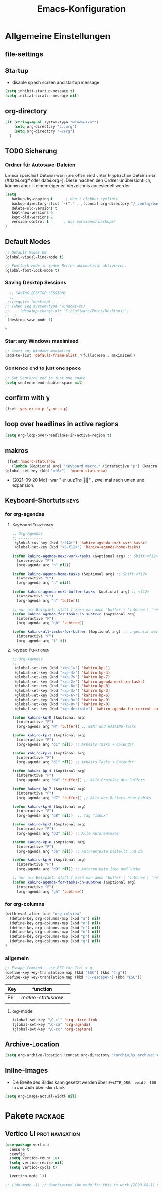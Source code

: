 ﻿#+TITLE: Emacs-Konfiguration
* Allgemeine Einstellungen
:PROPERTIES:
:CATEGORY: allg
:END:
** file-settings
#+STARTUP: overview
#+TODO: TODO FEHLER  | OK DONE
#+TAGS: Funktionen(f) deaktiviert(d) WindowsOnly(w) LinuxOnly(l) Paket(p) obsolet(o)
** Startup
   - disable splash screen and startup message
#+begin_src emacs-lisp :results output silent
(setq inhibit-startup-message t) 
(setq initial-scratch-message nil)
#+end_src
** org-directory
#+begin_src emacs-lisp :results output silent
(if (string-equal system-type "windows-nt")
    (setq org-directory "c:/org")
    (setq org-directory "~/org")
  )
#+end_src

** TODO Sicherung
*** Ordner für Autosave-Dateien
Emacs speichert Dateien wenn sie offen sind unter kryptischen Dateinamen (#datei.org# oder datei.org~). Diese machen den Ordner unübersichtlich, können aber in einem eigenen Verzeichnis angesiedelt werden. 
#+BEGIN_SRC emacs-lisp 
(setq 
   backup-by-copying t      ; don't clobber symlinks
   backup-directory-alist `(("." . ,(concat org-directory "/_config/backups/")))
   delete-old-versions t
   kept-new-versions 6
   kept-old-versions 2
   version-control t       ; use versioned backupsr 
)
#+END_SRC
** Default Modes
#+begin_src emacs-lisp :results output silent
;; Default Modes ON
(global-visual-line-mode t)

;; Fontlock Mode in jedem Buffer automatisch aktivieren.
(global-font-lock-mode t)

#+end_src

*** Saving Desktop Sessions
  #+BEGIN_SRC emacs-lisp
  ;; SAVING DESKTOP SESSIONS
  ;;------------------------
 ;;(require 'desktop)
;; (when (eq system-type 'windows-nt)
;;     (desktop-change-dir "C:/Software/Emacs/Desktops/")
;;  )
 (desktop-save-mode 1)
 #+END_SRC

 #+RESULTS:
 : t

*** Start any Windows maximised
 #+BEGIN_SRC emacs-lisp
  ;; Start any Windows maximised
  (add-to-list 'default-frame-alist '(fullscreen . maximized))
 #+END_SRC
*** Sentence end to just one space
 #+BEGIN_SRC emacs-lisp
  ;; Set Sentence end to just one space
  (setq sentence-end-double-space nil)
 #+END_SRC
** confirm with y
   #+begin_src emacs-lisp :results output silent
(fset 'yes-or-no-p 'y-or-n-p)
   #+end_src
** loop over headlines in active regions
#+begin_src emacs-lisp :results output silent
(setq org-loop-over-headlines-in-active-region t)
#+end_src
** makros
   #+begin_src emacs-lisp :results output silent
  (fset 'macro-statusnow
	(lambda (&optional arg) "Keyboard macro." (interactive "p") (kmacro-exec-ring-item (quote (" er uuzTns" 0 "%d")) arg)))
 (global-set-key (kbd "<f6>")  'macro-statusnow)
   #+end_src
   - [2021-09-20 Mo] : war " er uuzTns   " , zwei mal nach unten und expansion.
** Keyboard-Shortuts :keys:
*** for org-agendas
**** Keyboard :Funktionen:
#+begin_src emacs-lisp :results output silent
  ;; Org-Agendas
  ;; -----------
   (global-set-key (kbd "<f12>") 'kahiro-agenda-next-work-tasks) 
   (global-set-key (kbd "<S-f12>") 'kahiro-agenda-home-tasks) 
  
  (defun kahiro-agenda-next-work-tasks (&optional arg) ;; Shift+<f12>
    (interactive "P")
    (org-agenda arg "n" nil))
  
  (defun kahiro-agenda-home-tasks (&optional arg) ;; Shift+<f12>
    (interactive "P")
    (org-agenda arg "h" nil))
  
  (defun kahiro-agenda-next-buffer-tasks (&optional arg) ;; <f12>
    (interactive "P")
    (org-agenda arg "n" 'buffer))
  
  ;; nur als Beispiel, statt t kann man auch 'buffer | 'subtree | 'region verwenden.
  (defun kahiro-agenda-for-tasks-in-subtree (&optional arg)
    (interactive "P")
    (org-agenda arg "gh" 'subtree))
  
  (defun kahiro-all-tasks-for-buffer (&optional arg) ;; ungenutzt seit [2021-05-07 Fr]
    (interactive "P")
    (org-agenda arg "t" t))
  
#+end_src
**** Keypad :Funktionen:
#+begin_src emacs-lisp :results output silent
;; Org-Agendas
;; -----------
 (global-set-key (kbd "<kp-1>") 'kahiro-kp-1) 
 (global-set-key (kbd "<kp-4>") 'kahiro-kp-4) 
 (global-set-key (kbd "<kp-7>") 'kahiro-kp-7) 
 (global-set-key (kbd "<kp-2>") 'kahiro-agenda-next-xa-tasks) 
 (global-set-key (kbd "<kp-8>") 'kahiro-kp-8) 
 (global-set-key (kbd "<kp-3>") 'kahiro-kp-3) 
 (global-set-key (kbd "<kp-6>") 'kahiro-kp-6) 
 (global-set-key (kbd "<kp-9>") 'kahiro-kp-9) 
 (global-set-key (kbd "<kp-0>") 'kahiro-kp-0) 
 (global-set-key (kbd "<kp-decimal>") 'kahiro-agenda-for-current-subtree) 

(defun kahiro-kp-0 (&optional arg)
  (interactive "P")
  (org-agenda arg "N" 'buffer)) ;; NEXT und WAITING-Tasks

(defun kahiro-kp-1 (&optional arg)
  (interactive "P")
  (org-agenda arg "d1" nil)) ;; Arbeits-Tasks + Calendar

(defun kahiro-kp-1 (&optional arg)
  (interactive "P")
  (org-agenda arg "d1" nil)) ;; Arbeits-Tasks + Calendar

(defun kahiro-kp-4 (&optional arg)
  (interactive "P")
  (org-agenda arg "d4" 'buffer)) ;; Alle Projekte des Buffers

(defun kahiro-kp-7 (&optional arg)
  (interactive "P")
  (org-agenda arg "d7" 'buffer)) ;; Alle des Buffers ohne habits

(defun kahiro-kp-8 (&optional arg)
  (interactive "P")
  (org-agenda arg "d8" nil))  ;; Tag "inbox"

(defun kahiro-kp-3 (&optional arg)
  (interactive "P")
  (org-agenda arg "d3" nil)) ;; Alle Autorentexte

(defun kahiro-kp-6 (&optional arg)
  (interactive "P")
  (org-agenda arg "d6" nil)) ;; Autorentexte bestellt und da

(defun kahiro-kp-9 (&optional arg)
  (interactive "P")
  (org-agenda arg "d9" nil)) ;; Autorentexte Idee und Suche

;; nur als Beispiel, statt t kann man auch 'buffer | 'subtree | 'region verwenden.
(defun kahiro-agenda-for-tasks-in-subtree (&optional arg)
  (interactive "P")
  (org-agenda arg "gh" 'subtree))
#+end_src
*** for org-columns
#+begin_src emacs-lisp :results output silent
(with-eval-after-load "org-colview"
  (define-key org-columns-map (kbd "a") nil)
  (define-key org-columns-map (kbd "o") nil)
  (define-key org-columns-map (kbd "c") nil)
  (define-key org-columns-map (kbd "n") nil)
  (define-key org-columns-map (kbd "p") nil)
  (define-key org-columns-map (kbd "g") nil)
)
#+end_src
*** allgemein
#+begin_src emacs-lisp :results output silent
;; Escape-Command - use ESC for Ctrl + g
(define-key key-translation-map (kbd "ESC") (kbd "C-g"))
(define-key key-translation-map (kbd "C-<escape>") (kbd "ESC"))
#+end_src
  | Key | function        |   |
  |-----+-----------------+---|
  | F6  | [[*makros][makro-statusnow]] |   |
  |     |                 |   |
**** org-mode
#+begin_src emacs-lisp :results output silent
 (global-set-key "\C-cl" 'org-store-link)
 (global-set-key "\C-ca" 'org-agenda)
 (global-set-key "\C-cc" 'org-capture)
#+end_src

** Archive-Location 
#+begin_src emacs-lisp :results output silent
(setq org-archive-location (concat org-directory "/archiv/%s_archive::datetree/"))
#+end_src

** Inline-Images
   - Die Breite des Bildes kann gesetzt werden über =#+ATTR_ORG: :width 100= in der Zeile über dem Link.
 
#+begin_src emacs-lisp :results output silent
(setq org-image-actual-width nil)
#+end_src

* Pakete                                                    :package:
** COMMENT ausprobieren
*** TODO Consult-Package Suche
 - need to input a "space" character -> will it work with ido?
*** TODO orderless-package
out of order matching
** Vertico UI :prot:navigation:
#+begin_src emacs-lisp
(use-package vertico
  :ensure t
  :config
  (setq vertico-count 10)
  (setq vertico-resize nil)
  (setq vertico-cycle t)

  (vertico-mode 1))

;; (ido-mode -1) ;; deactivated ido mode for this to work [2023-06-11 So]
#+end_src

#+RESULTS:
: t
*** marginalia UI
Completion information Package
#+begin_src emacs-lisp
(use-package marginalia
  :ensure t
  :config
  (marginalia-mode 1)) 
#+end_src

#+RESULTS:
: t
** orderless :prot:
We can also use regular expressions for search.
#+begin_src emacs-lisp
(use-package orderless
  :ensure t
  :config
  (setq orderless-matching-styles
        '(orderless-prefixes orderless-flex orderless-regexp)) ;; Types of patterns, that orderless tries to use.

  (setq completion-styles '(emacs22 substring orderless) ;; two completion styles =emacs22= then =substring= then =orderless= is first used then =basic=
	)
  (setq completion-category-overrides 
        ;; NOTE 2021-10-25: I am adding `basic' because it works better as a
        ;; default for some contexts.  Read:
        ;; <https://debbugs.gnu.org/cgi/bugreport.cgi?bug=50387>.
        ;;
        ;; `partial-completion' is a killer app for files, because it
        ;; can expand ~/.l/s/fo to ~/.local/share/fonts.
        ;;
        ;; If `basic' cannot match my current input, Emacs tries the
        ;; next completion style in the given order.  In other words,
        ;; `orderless' kicks in as soon as I input a space or one of its
        ;; style dispatcher characters.
        '((file (styles . (basic partial-completion orderless)))
          (project-file (styles . (basic substring partial-completion orderless)))
          (imenu (styles . (emacs22 substring orderless)))
          (kill-ring (styles . (emacs22 substring orderless)))
          (consult-location (styles . (emacs22 substring orderless)))
          (eglot (styles . (emacs22 substring orderless))))) 
  
  )
#+end_src

#+RESULTS:
: t
** savehist :prot:builtin:
#+begin_src emacs-lisp
(use-package savehist
  :ensure nil ; built-in
  :config
  (savehist-mode 1))
#+end_src

**  consult :prot:
Jumping to Headings  or lines.

 - [ ] imenu functionality
 - [ ] explore config-options: change behaviour context specific
#+begin_src emacs-lisp
(use-package consult
 :ensure t
 :config
 ;; (ryo-modal-keys
 ;;  ("," ryo-modal-repeat)
 ;;  ("q" ryo-modal-mode))
 ;; Use C-s in the minibuffer to search through its history:

 ;; Use C-s to search the history of the specific minibuffer (shell, magit, M-x, ...)
 (define-key minibuffer-local-map (kbd "C-s") #'consult-history)
  ) 
#+end_src

#+RESULTS:
: t

*** COMMENT Prots Presets
#+begin_src emacs-lisp
(define-key global-map (kbd "M-s M-b") 'consult-buffer)
  (define-key global-map (kbd "M-s M-f") 'consult-find)
  (define-key global-map (kbd "M-s M-g") 'consult-grep)
  (define-key global-map (kbd "M-s M-h") 'consult-history)
  (define-key global-map (kbd "M-s M-l") 'consult-line)
  (define-key global-map (kbd "M-s M-m") 'consult-mark)
  (define-key global-map (kbd "M-s M-s") 'consult-outline)
  (define-key global-map (kbd "M-s M-y") 'consult-yank-pop) 
#+end_src

** TODO COMMENT vundo History manager :emacs28:
#+begin_src emacs-lisp
;; Requires Emacs 28
(use-package vundo
  :ensure t
  :config
  (setq vundo-glyph-alist vundo-unicode-symbols)
  (define-key global-map [remap undo] 'vundo)) ;; remap vundo to undo
#+end_src
** COMMENT ido-mode :navigation:
 - [ ] Prots Empfehlung "icmoplete" ist besser integriert ab emacs 27.1 -> nachfolger von ido.
 - Wenn man weiß, wohin man will. 
*** Beschreibung
 This is the built-in framework for interactively narrowing down the
 list of matching candidates when performing a relevant search.  Ido
 underpins functions such as those that change buffers, navigate the
 filesystem, query for help…  I used to be an Ivy user, but have found
 that Ido is just as good for my case.  Plus, I prefer its default
 horizontal layout.  Simple and effective.

 Here is an overview of my configurations:

 + Use =ido-mode= and make sure it runs everywhere it can.
 + Enable "flexible matching".  If there is no matching string of
   adjacent characters, Ido will instead search for any item containing
   the characters in their given sequence even if they are not
   positioned directly next to each other.  Their sequence is all that
   matters.
 + Also disable regexp and prefix matching by default.  These can be
   toggled on at any moment with =C-t= or =C-p= respectively (read
   below for more key bindings).
 + Only consider the current frame.  I seldom use more than one (recall
   that what Emacs calls "frames" is what window managers call
   "windows").
 + Create a buffer with completion candidates (manually invoke it with
   "?" after having typed a search), but do not place all completions
   there—just the current list of matches.
 + No need to confirm anything when there is a unique match.
 + Create a buffer when there is no match for the given search.  Ask for
   confirmation.  This is great for producing a scratch-like buffer,
   whose contents can then be saved with =C-x C-s= or =C-x C-w=.
 + By default open matching buffers and files in the selected window.
   I use separate commands for doing the same for the "other window".
   By default, these are always accessed via =C-x 4=.
 + Keep track of selected directories (recall that navigating history
   is done with =M-n= and =M-p=).
 + Do not try to guess whether the symbol at point is a file name.
   This gives many false positives and consequently hampers the
   commands for filesystem navigation.
 + Same for URLs.
 + Use "virtual buffers" (e.g. recent files without a current buffer).
   I also have a separate key binding for that (see my =use-package=
   declaration for =recentf=).
 + Allow the theme's styles for Ido.  I have configured those in my
   Modus themes (defined elsewhere in this document).
 + Keep the prompt to a single line.  I find that a horizontal layout
   that spans multiple lines is counter-productive.  One line is nice
   and simple.  We are anyhow going to narrow down the list of
   candidates by typing a search.  The =:hook= for the minibuffer ensures
   that this aesthetic is not anyhow interfered with.
 + As for =ido-decorations= it is better you search for its help buffer
   with =C-h v ido-decorations RET=.  Basically, I tweak it to have
   less visual noise.
 + Do not allow Ido to employ its "merge" functionality.  What that does
   is to automatically switch directory if the file name you type in does
   not exist in the current directory but is available in some other
   place you recently visited.  This makes it difficult to just create a
   new file.  By the by, when using =ido-find-file= you can always just
   confirm the inserted text with =C-j=.

 Then I just bind some common commands to the Super key.  Where you see
 a capital letter, it means Super-Shift-KEY.  For a complete overview
 of some useful key bindings, type =C-h f ido-find-file RET=.  The
 bindings I define in =ido-common-completion-map= are for consistency
 with their equivalents in =isearch=.
*** code
#+begin_src emacs-lisp :results output silent
(use-package ido
  :custom
  (ido-everywhere t)
  (ido-enable-flex-matching t)
  (ido-enable-regexp nil)
  (ido-enable-prefix nil)
  (ido-all-frames nil)
  (ido-buffer-disable-smart-matches t)
  (ido-completion-buffer "*Ido Completions*")
  (ido-completion-buffer-all-completions nil)
  (ido-confirm-unique-completion nil)
  (ido-create-new-buffer 'prompt)
  (ido-default-buffer-method 'selected-window)
  (ido-default-file-method 'selected-window)
  (ido-enable-last-directory-history t)
  (ido-use-filename-at-point nil)
  (ido-use-url-at-point nil)
  (ido-use-virtual-buffers t)
  (ido-use-faces t)
  (ido-max-window-height 1)
  (ido-decorations
   '(" "
     "   "
     " | "
     " | …"
     "["
     "]"
     " [No match]"
     " [Matched]"
     " [Not readable]"
     " [Too big]"
     " [Confirm]"
     " "
     " "))
  (ido-auto-merge-work-directories-length -1)
  :config
  (ido-mode 1)
)

;;The following ensures that Ido mode is implemented in as many places as possible.  I am not sure what is not covered by it, but so far every relevant interface provides Ido-style matching.

(use-package ido-completing-read+
  :ensure t
  :after ido
  :config
  (ido-ubiquitous-mode 1))
#+end_src

** org-clock-convenience :clocking:
 - [[https://github.com/dfeich/org-clock-convenience/blob/master/README.org][Github-Source]]
#+begin_src emacs-lisp :results output silent
(use-package org-clock-convenience
  :ensure t
  :bind (:map org-agenda-mode-map
   	   ("<C-up>" . org-clock-convenience-timestamp-up)
   	   ("<C-down>" . org-clock-convenience-timestamp-down)
   	   ("<f6>" . org-clock-convenience-fill-gap)
   	   ("<f7>" . org-clock-convenience-fill-gap-both)))
#+end_src
*** Interactive functions
  - =org-clock-convenience-timestamp-up= and =org-clock-convenience-timestamp-down=:
    When on a /clocked/ line in the agenda buffer, this function will
    increase/decrease the time according to the position of the
    cursor. If the cursor is on the hour field, change the hour. If it
    is on the minutes field, change the minutes. Undo works on the
    agenda and on the source buffer.
  - =org-clock-convenience-fill-gap= modifies the timestamp at point to
    connect to the previous/next logged time range.
  - =org-clock-convenience-fill-gap-both= connects both timestamps of
    the current clock log line at point to fill the interval between
    the previous and the next clock range. The cursor need not be on a
    timestamp of the line. This is the most efficient way to fill the
    interval for a forgotten task.
  - =org-clock-convenience-goto-ts= goto the associated timestamp in the org
    file. Position the cursor respective to where the cursor was
    placed in the agenda view (e.g. on the minutes part of the
    starting time).
  - =org-clock-convenience-goto-last-clockout=: goto timestamp of the last
    clockout (this is based on a real search through the buffer and
    not based on the saved clockout value).

  Note that the agenda clock changing commands work with *undo* in the
  same way as other org agenda commands. They will undo in the agenda
  buffer as well as in the org source buffers. But if the agenda
  buffer is rebuilt after a change (e.g. by =g=), the undo information
  is lost.
  
  The package also contains a number of utility functions to associate
  a list with field names with the subgroup of a regular expression and
  position point at a named field or read its value.
** unfill (paragraph/region)
 - Source: https://github.com/purcell/unfill
 - Install via Melpa
#+begin_src emacs-lisp
(use-package unfill)
#+end_src
Commands: 
M-x unfill-region
M-x unfill-paragraph
M-x unfill-toggle
** COMMENT org-roam
- alternative form Prot (demo Video): =denote=
download sqlite3 and add it to exe-path, confir with (executable-find "sqlite3")
#+begin_src emacs-lisp :results output silent
    (when (string-equal system-type "windows-nt")
      (add-to-list 'exec-path "C:/Software/SQLite")
      (setq org-roam-directory "C:/org/roam")
;;      (setq org-roam-db-update-method 'immediate)
;;      (add-hook 'after-init-hook 'org-roam-mode)
      )

#+end_src
** anki-editor :learning:
- Vouraussetzungen:
  1. =sudo apt install anki curl=
  3. Anki Addon Code: =2055492159= eintippen unter "Addons" / Get Addons
  4. Log in bei =ankiweb.net= via E-Mail und Passwort
#+begin_src emacs-lisp :results output silent
  (use-package anki-editor
    :config
    (setq anki-editor-create-decks t ;; Allow anki-editor to create a new deck if it doesn't exist
	  anki-editor-org-tags-as-anki-tags t)
  )
#+end_src

** dired
   Standardmäßig alle Details außer Dateinamen ausblenden (toogle mit =(= )
#+begin_src emacs-lisp :results output silent
(add-hook 'dired-mode-hook
	  (lambda()
	    (dired-hide-details-mode 1)
	  )
     )
(setq ls-lisp-dirs-first t) ;; Ordner in Dired zuerst anzeigen
#+end_src
** COMMENT doom-modeline :appearance:
#+BEGIN_SRC emacs-lisp
  (use-package doom-modeline
    :init (doom-modeline-mode 1)
    :custom (doom-modeline-height 5))
  (use-package all-the-icons)
#+end_src
*** Fix der Modeline-Höhe von [[https://github.com/seagle0128/doom-modeline/issues/187][hier]]
#+begin_src emacs-lisp :results output silent
(defun my-doom-modeline--font-height ()
  "Calculate the actual char height of the mode-line."
  (+ (frame-char-height) 2))
(advice-add #'doom-modeline--font-height :override #'my-doom-modeline--font-height)
#+END_SRC
** COMMENT Emacs Startup Profiler - ESUP
   #+begin_src emacs-lisp :results output silent
     (use-package esup
       :ensure t
       ;; To use MELPA Stable use ":pin melpa-stable",
       ;;:pin melpa
       )   
#+end_src
** TODO Fold-this
** imenu-anywhere :navigation:
#+begin_src emacs-lisp :results output silent
  (use-package imenu-anywhere
    :config
    (setq org-imenu-depth 2) ;; Wie tiefe Headings ansteuerbar sind.
)

  ;; (defvar push-mark-before-goto-char nil)

  ;; (defadvice goto-char (before push-mark-first activate)
  ;;    (when push-mark-before-goto-char
  ;;       (push-mark)))

  ;; (defun ido-imenu-push-mark ()
  ;;    (interactive)
  ;;    (let ((push-mark-before-goto-char t))
  ;;       (ido-imenu)))
#+end_src
** TODO Minimap
** TODO Neotree
** Nov-mode                                                         :content:
   - Paket um epub-Dateien in Emacs zu lesen.
#+begin_src emacs-lisp :results output silent
  (use-package nov
    :mode ("\\.epub\\'" . nov-mode))
  (when (string-equal system-type "windows-nt")
    ;; Set unzip location for nov.el
    (setq nov-unzip-program "C:\\Software\\Emacs\\_unzip-Package\\bin\\unzip.exe")
    )

#+end_src

- für Libre Office Export:
  1. Zip für Libre Office-Export installieren: 

     + unzip.exe und zip.exe müssen im selben Ordner sein. 
     + Pfad anlegen: M-x customize-variable RET exec-path RET
     + Pfad Ziel: C:/Software/Emacs/_unzip-Package/zip  
  2. Libre Office Portable installieren
** org-bookmark-heading :navigation:

** TODO [#B] COMMENT Smartparens
 - Paket um Klammern etc. zu vervollständigen.
#+BEGIN_SRC emacs-lisp
(require 'smartparens)
(require 'smartparens-config)   
(define-key smartparens-mode-map (kbd "M-<backspace>") 'sp-unwrap-sexp)
(define-key smartparens-mode-map (kbd "S-<backspace>") 'sp-backward-unwrap-sexp)
#+END_SRC
This is bold and that is bolder. 
** steam :orga:
   - Importiert die Steam-Spiele als org-mode Liste.
#+BEGIN_SRC emacs-lisp
(when (string-equal system-type "gnu/linux")
 (use-package steam)
 (setq steam-username "mec4nic") ;; Replace Username with your steam username
)
#+END_SRC
steam.el can not get a list of your games unless your Steam profile is public. Visit https://steakmcommunity.com/id/username/edit/settings (where username is replaced with your Steam username). Set your profile to Public and make sure that Game details is set to Public.
Usage

    To launch a game: M-x steam-launch
    To insert your game list in org-mode format: M-x steam-insert-org-text
    Download logotypes for your games, and insert them into org-mode: M-x steam-insert-org-images
    To update your game list (if you’ve installed new games without restarting Emacs): M-x steam-get-games

In org-mode, you can click links in order to run your games. This will bring up a pop-up, asking if it is safe to run the lisp-code. If this annoys you, put this line at the top of your .org-file: #-*- org-confirm-elisp-link-function: nil; -*-

If you insert the logotype images into org-mode, make sure to turn on org-display-inline-images. You can also put #+STARTUP:inlineimages at the top of your .org-file.
** Use =minions= to hide all minor modes

H. R. S: I never want to see a minor mode, and manually adding =:diminish= to every
use-package declaration is a hassle. This uses =minions= to hide all the minor
modes in the modeline. Nice!

By default there's a =;-)= after the major mode; that's an adorable default, but
I'd rather skip it.

#+begin_src emacs-lisp
   (use-package minions
     :config
     (setq minions-mode-line-lighter ""
           minions-mode-line-delimiters '("" . ""))
     (minions-mode 1))
#+end_src
** TODO valign 
** which-key :help:
 #+begin_src elisp
(use-package which-key
  :config (which-key-mode))
#+end_src
** yaml-mode
   - für espanso config-files.
#+begin_src emacs-lisp :results output silent
(use-package yaml-mode)
#+end_src
** yasnippet :content:
#+begin_src emacs-lisp :results output silent
(when (string-equal system-type "windows-nt")
  ;; Yasnippet unter Windows global aktivieren und das Verzeichnis für Snippets bestimmen.
  (use-package yasnippet
   :config
   (add-to-list 'yas-snippet-dirs "C:/org/_config/yasnippets/")
   (yas-global-mode 1)
  )
)
(when (string-equal system-type "gnu/linux")
  ;; Yasnippet unter Windows global aktivieren und das Verzeichnis für Snippets bestimmen.
  (use-package yasnippet
   :config
   (add-to-list 'yas-snippet-dirs (concat org-directory "/_config/yasnippets"))
   (yas-global-mode 1)
))
#+end_src

Aus Video Tutorial: https://www.youtube.com/watch?v=xmBovJvQ3KU Soll gut sein, um Snippets zwischen verschiedenen Modes zu teilen. 
(add-hook 'yas-minor-mode-hook (lambda ()
                                                                 (yas-activate-extra-mode 'fundamental-mode)))
* Org Mode Settings
:PROPERTIES:
:CATEGORY: org
:END:
** Coding
#+begin_src emacs-lisp
(setq org-src-preserve-indentation t)
#+end_src
** [#B] Funktionen zur Fokussierung
*** Alles einklappen außer aktuellen Subtree
   - inspiriert von [[https://emacs.stackexchange.com/questions/29304/how-to-show-all-contents-of-current-subtree-and-fold-all-the-other-subtrees][hier]]
 #+BEGIN_SRC emacs-lisp
 (defun ess/org-show-just-me (&rest _)
   "Fold all other trees, then show direct children of current org-heading."
   (interactive)
   (org-overview)
   (org-reveal)
   (org-show-children)
 )
 (add-hook 'org-after-sorting-entries-or-items-hook 'ess/org-show-just-me)

 #+END_SRC
*** Nur Todos direkt unter der Überschrift anzeigen
 #+BEGIN_SRC emacs-lisp
 (defun my-sparse-subtree-todo-search ()
   (interactive)
   (org-narrow-to-subtree)
   (let ((level (org-current-level)))
     (org-match-sparse-tree  t (format "+LEVEL=%d" (1+ level)))))
 #+END_SRC
*** Zeige nur spezielle TODOs und fokussiere den Ast
 #+BEGIN_SRC emacs-lisp

 (defun kahiro-show-todos-in-subtree ()
    "Narrow to a subtree and show only headings with TODO keywords"
    (interactive)
    (org-narrow-to-subtree)
    (org-show-todo-tree nil)
    (org-ctrl-c-ctrl-c))

 (defun kahiro-show-NEXT-in-subtree ()
    "Narrow to a subtree and show only headings with TODO keywords"
    (interactive)
    (org-narrow-to-subtree)
    (org-occur (concat "^" org-outline-regexp " *" "\\(NEXT\\|WAITING\\)"))
    (org-ctrl-c-ctrl-c))

 (defun kahiro-show-only-NEXT-in-subtree ()
    "Narrow to a subtree and show only headings with NEXT keyword"
    (interactive)
    (org-narrow-to-subtree)
    (org-show-todo-tree 4)
    (org-ctrl-c-ctrl-c))

 (defun kahiro-show-TODO-in-subtree ()
    "Narrow to a subtree and show only headings with TODO keywords"
    (interactive)
    (org-narrow-to-subtree)
    (org-occur (concat "^" org-outline-regexp " *" "\\(TODO\\|NEXT\\|WAITING\\)"))
    (org-ctrl-c-ctrl-c))

 (defun kahiro-show-PLAN-in-subtree ()
    "Narrow to a subtree and show only headings with TODO keywords"
    (interactive)
    (org-narrow-to-subtree)
    (org-show-todo-tree 13)  ;; Funktion ist abhängig von TODO-Reihenfolge
    (org-ctrl-c-ctrl-c))

 #+END_SRC

 #+RESULTS:
 : kahiro-show-PLAN-in-subtree

**** TODO Erklärung der Synthax
*** Split und Switch
      - Gibt eine Schnelle übersicht in einem halben Fenster. 
 #+BEGIN_SRC emacs-lisp
  (defun kahiro-split-and-switch ()
   "Split the window and switch to the other window in sequence."
   (interactive)
   (split-window-right)
   (org-tree-to-indirect-buffer)
   (other-window 1))
  (global-set-key (kbd "C-c v") 'kahiro-split-and-switch)

 #+END_SRC
*** Switch und Close
      - Kehrt wieder zum Übersichtsbuffer zurück. 
 #+BEGIN_SRC emacs-lisp
  (defun kahiro-switch-and-close ()
   "Split the window and switch to the other window in sequence."
   (interactive)
 ;;  (kill-buffer)
   (delete-window)
 ;;  (other-window -1)
 ;;  (delete-other-windows)
  )

  (global-set-key (kbd "C-c V") 'kahiro-switch-and-close)
 #+END_SRC
*** Fold current tree up to lvl1 heading
    - [[https://christiantietze.de/posts/2019/06/org-fold-heading/][Quelle]] [2021-07-28 Mi]
    #+begin_src emacs-lisp :results output silent
      (defun ct/org-foldup ()
	"Hide the entire subtree from root headline at point."
	(interactive)
	(widen)
	(while (ignore-errors (outline-up-heading 1)))
	(org-flag-subtree t))


      (defun ct/org-ctrltab (&optional arg)
	(interactive "P")
	(if (or (null (org-current-level))     ; point is before 1st heading, or
		(and (= 1 (org-current-level)) ; at level-1 heading, or
		     (org-at-heading-p))
		(org-at-table-p))              ; in a table (to preserve cell movement)
		; perform org-shifttab at root level elements and inside tables
		(org-shifttab arg)
		; try to fold up elsewhere 
		(ct/org-foldup)))
      (org-defkey org-mode-map (kbd "C-<tab>") 'ct/org-ctrltab)
#+end_src
*** Show TODOs in currend lvl 1 heading
    [2021-07-28 Mi]
    #+begin_src emacs-lisp :results output silent
      (defun kahiro/show-todos-lvl1-heading ()
	"Show all the Todos with TODO, NEXT and WAITING"
	(interactive)
	(ct/org-ctrltab)
	(kahiro-show-TODO-in-subtree)
	(widen)
	)      
#+end_src

*** COMMENT Apply :Archive: Tag to DONE Tasks
 #+BEGIN_SRC emacs-lisp
 (setq org-todo-state-tags-triggers
   (quote 
   (("DONE" ("ARCHIVE" . t)) ;; Set ARCHIVE tag when state changes to DONE
    ("" ("ARCHIVE"))         ;; Unset ARCHIVE tag when state changes to "" (no state)
   )))
 #+END_SRC
**** TODO Review
     - aussortiert weil nervig
** [#B] Agenda-Mode
   - [[*for org-agendas][Link zu Keyboard-Shortcuts]]
*** TODO [#A] Agenda custom commands
**** Config Start und Hilfe
  - [[help:org-agenda-custom-commands][Helpfile]]
  - [[*for org-agendas][Key-Definitionen]]
 #+BEGIN_SRC emacs-lisp :results output silent
 ;; AGENDA MODES
 ;;--------------
 (setq org-agenda-custom-commands
       '(
#+end_src
**** COMMENT f - gefilterte Agendas
#+begin_src emacs-lisp :results output silent
         ("f" . "gefiltere Agendas")
	 ("f1" "alles ohne Habits" 
	      ((agenda ""
	      (
	       (org-agenda-category-filter-preset '("-habit"))
               (org-agenda-sorting-strategy '(priority-down))
	       (org-agenda-overriding-header "No Habits")
	       (org-agenda-span 1)
               (org-deadline-warning-days 0)      
	      )))
	 )
#+end_src
**** d - tägliche Übersichten
#+begin_src emacs-lisp :results output silent
  ;;--- DEMO-Setup -- Uncomment for use ---
  ;;(setq org-agenda-custom-commands
  ;;	'(
  ;;------------------------
	    ("d" . "Tägliche Übersichen und Filter")
	    ("d1" "Wichtigste Arbeits-Tasks" agenda ""
	     ((org-agenda-span 1)
	      (org-agenda-overriding-header "Heute - Aktuelle Ausgabe, Kalender, Inbox")
	      (org-agenda-category-filter-preset '("-habit" "-htasks"))
	      (org-agenda-skip-function '(org-agenda-skip-entry-if 'todo 'done))
	      ))
	    ("d4" "Alle Projekte des Buffers" todo "PROJ"
	     ((org-agenda-overriding-header "Alle Projekte des Buffers")
	      (org-agenda-skip-function '(org-agenda-skip-entry-if 'todo 'done))
	      ))
	    ("d7" "Alle Todos des Buffers" todo "TODO"
	     ((org-agenda-overriding-header "Alle 1-Schritt Todos des Buffers")
	      (org-agenda-skip-function '(org-agenda-skip-entry-if 'todo 'done))
	      ))
	    ("d2" "alle Tasks ohne Habits" agenda ""
	     ((org-agenda-span 1)
	      (org-agenda-overriding-header "Heute ohne Habits")
	      (org-agenda-category-filter-preset '("-habit"))
	      (org-agenda-skip-function '(org-agenda-skip-entry-if 'todo 'done))
	      ))
	    ("d5" "Review" agenda ""
	     ((org-agenda-span 1)
	      (org-agenda-overriding-header "Heute ohne Habits")
	      (org-agenda-category-filter-preset '("-habit"))
	      (org-agenda-clockreport-mode t)
	      (org-agenda-show-log 'clockcheck)
	      ))
	    ("d8" "Arbeit - Inbox" tags-todo "inbox"
	     ((org-agenda-overriding-header "Arbeit - Inbox")
	      (org-agenda-sorting-strategy '(deadline-down scheduled-down priority-down todo-state-down))
	      (org-agenda-skip-function '(org-agenda-skip-entry-if 'todo 'done))
	      ))
	    ;; ("d5" "Nächste Schritte für Inbox" 
	    ;;      ((todo "WAITING|NEXT"
	    ;;       ((org-agenda-overriding-header "Nächste Schritte für Inbox")
	    ;;        (org-agenda-sorting-strategy '(todo-state-down priority-down))
	    ;;        (org-show-context-detail 'minimal)))
	    ;;       (agenda ""
	    ;;        ((org-agenda-sorting-strategy '(time-up todo-state-down priority-down))
	    ;;       )))
	    ;;      ((org-agenda-category-filter-preset '("+inbox"))
	    ;;       (org-agenda-span 1)
	    ;;       (org-deadline-warning-days 0)
	    ;; ))
	    ("d3" "Alle Autorentexte" 
	     ((tags-todo "TODO=\"BAUFT\"|TODO=\"VORH\"+Autor"
	       ((org-agenda-overriding-header "Alle offenen Autorentexte"))
	      )
	      (tags-todo "TODO=\"PROJ\"+kur"
	       ((org-agenda-overriding-header "Geplante eigene Texte"))
	       )
	      (tags-todo "TODO=\"PROJ\"+Autor"
	       ((org-agenda-overriding-header "Eingeplante Autorentexte"))
	       ))
	     ((org-agenda-sorting-strategy '(todo-state-down priority-down)))
	    )
	    ("d6" "Autorentexte bestellt und da" 
	     ((tags-todo "TODO=\"IDEE\"+kur"
	       ((org-agenda-overriding-header "Ideen für eigene Texte"))
	       )
	      (tags-todo "TODO=\"IDEE\"+Autor"
	       ((org-agenda-overriding-header "Ideen für Autorentexte und Redaktionsaufträge"))
		))
	       ((org-agenda-sorting-strategy '(todo-state-down priority-down)))
	       )
	    ("d9" "Autorentexte Idee und Suche" tags-todo "TODO=\"SUCHE\"|TODO=\"ANGEB\""
	     ((org-agenda-overriding-header "Texte die angeboten wurden oder einen Autoren suchen")
	      (org-agenda-sorting-strategy '(todo-state-down priority-down))
	      (org-agenda-category-filter-preset '("-habit" "-htasks"))
	      ))
  ;;--- DEMO-Setup -- Uncomment for use ---
  ;; ))
  ;;------------------------
#+end_src

**** g/h - eigene Agendas
#+begin_src emacs-lisp :results output silent
("g" . "My Custom Agendas")
("gA" "alle Autorentexte" tags "Autor|AUTOR<>\"\""
     ((org-agenda-sorting-strategy '(todo-state-down)
     )))
("gb" "Autorentexte via Properties" 
   (
   (tags-todo "TODO=\"NEXT\"+AUTOR<>\"\""
     ((org-agenda-overriding-header "Texte von Autoren")))
   (tags "TODO=\"WAITING\"+AUTOR<>\"\""
     ((org-agenda-overriding-header "\nWarte auf Rückmeldung")))
   (tags "TODO=\"TODO\"+AUTOR<>\"\""
     ((org-agenda-overriding-header "\nBestellt")))
   (tags "TODO=\"PLAN\"+AUTOR<>\"\""
     ((org-agenda-overriding-header "\nVorschläge"))))
     ((org-agenda-compact-blocks t))
     )
("g-" "Nur Deadlines" agenda "Diesen Monat" (
     (org-agenda-span 'month)
     (org-agenda-time-grid nil)
     (org-agenda-show-all-dates nil)
     (org-agenda-entry-types '(:deadline)) ;; this entry excludes :scheduled
     (org-deadline-warning-days 0) ))
 ("gp" "PLAN und TODO in Agenda-Files" agenda ""
     ((org-agenda-span 1)
      (org-agenda-overriding-header "PLAN und TODO in Agenda-Files")
      (org-agenda-skip-function '(org-agenda-skip-entry-if 'nottodo '("PLAN" "TODO"))) ;[1]
      (org-agenda-sorting-strategy '(time-up todo-state-down priority-down))
      (org-deadline-warning-days 0)
      ))
  ("gh" "Agenda für heute" agenda ""
     ((org-agenda-span 1)
      (org-agenda-overriding-header "Alle Aufgaben für heute")
      (org-deadline-warning-days 0)))
  ("gw" "Agenda für diese Woche" agenda ""
     ((org-agenda-span 7)
      (org-agenda-overriding-header "Alle Aufgaben für die nächsten 7 Tage")
      (org-deadline-warning-days 3)))
  ("gk" "Themen für Konferenzen" tags "Konferenz"
     ((org-agenda-orverriding-header "Offene Themen für Konferenzen")
     ))
("h" "home Tasks + Calendar"
 ((todo "WAITING|NEXT"
   ((org-agenda-overriding-header "Nächste Schritte")
	(org-agenda-sorting-strategy '(todo-state-down priority-down))
	(org-show-context-detail 'minimal)))
   (agenda ""
	((org-agenda-sorting-strategy '(time-up todo-state-down priority-down))
   )))
  ((org-agenda-category-filter-preset '("-inbox" "-atasks" "-xa" "-reg")) ;;"+htasks|+calendar"
   (org-agenda-span 1)
   (org-deadline-warning-days 1)      
	))
#+end_src
**** k - zu klären
     #+begin_src emacs-lisp :results output silent
       ("k" "zu klären"
	      ((tags-todo "klären"
		  ((org-agenda-overriding-header "Was zu klären ist:")
		   (org-agenda-skip-function '(org-agenda-skip-entry-if 'todo 'done))
		   ))
	       ;; (agenda ""
	       ;;    ((org-agenda-span 1)
	       ;;     (org-agenda-overriding-header "Heute - Nur Arbeits-Tasks")
	       ;;     (org-agenda-files `(,(concat org-directory "/atasks.org")))
	       ;;     (org-agenda-category-filter-preset '("-habit"))
	       ;;     (org-agenda-skip-function '(org-agenda-skip-entry-if 'todo 'done))
	       ;;     ))
	        )
	       )
#+end_src
**** n - nächste Schritte
#+begin_src emacs-lisp :results output silent
  ;;--- DEMO-Setup -- Uncomment for use ---
  ;; (setq org-agenda-custom-commands
  ;; 	'(
  ;;------------------------
	  ("n" "Nächste Schritt"
	   ( ;; BEGINN  Definition der einzelnen Agenda-Blöcke
	    (todo "NEXT" ;; [2023-01-05 Do] - was "WAITING|NEXT"
		  ((org-agenda-overriding-header "Nächste Schritte")
		   (org-agenda-sorting-strategy '(todo-state-down priority-down))
		   (org-show-context-detail 'minimal)))
	    (agenda ""
		    (    ;; BEGINN Regeln für einzelnen Agenda-Block
		     (org-agenda-sorting-strategy '(time-up todo-state-down priority-down))
		     (org-agenda-skip-function '(org-agenda-skip-entry-if 'todo '("NEXT" "WAITING")))
		     ))  ;; ENDE Regeln für einzelnen Agenda-Block 
	    (todo "WAITING"
		  ((org-agenda-overriding-header "Warte auf Rückmeldung")
		   (org-agenda-sorting-strategy '(todo-state-down priority-down))
		   (org-show-context-detail 'minimal)))
	    ) ;; ENDE   Definition der einzelnen Agenda-Blöcke
	   (  ;; BEGINN Regeln für alle Blöcke
	    (org-agenda-category-filter-preset '("-habit" "-htasks"))
	    (org-agenda-span 1)
	    (org-deadline-warning-days 0)      
	    ) ;; ENDE   Regeln für alle Blöcke
	   )

	  ("N" "alle nächsten Schritte" 
		((agenda ""
		((org-agenda-span 1)
		 (org-agenda-overriding-header "Alle nächsten Schritte heute für diese Datei")
		 (org-agenda-skip-function '(org-agenda-skip-entry-if 'nottodo '("NEXT" "WAITING"))) ;;[1]
		 (org-agenda-sorting-strategy '(time-up todo-state-down))))
		(todo "WAITING|NEXT"
		 ((org-agenda-overriding-header "Nächste Schritte für aktuelle Datei")
		  (org-agenda-sorting-strategy '(time-up todo-state-down priority-down))
		  (org-show-context-detail 'minimal)))
		))
  ;;--- DEMO-Setup -- Uncomment for use ---
  ;;    ))
  ;;------------------------
#+end_src
  - [1] die Funktion "...skip-entry-if" verbirgt alle Treffer in der Agenda. 
     ='todo '("NEXT")= würde alle Tasks mit dem NEXT keyword ausblenden. 
     ='nottodo '("NEXT")= zeigt nur Tasks mit NEXT keyword. 

**** o - Todos ohne Zeitupunkt (stuck)
#+begin_src emacs-lisp :results output silent
	 ("o" "TODO ohne Zeitpunkt"
          ((todo ""
                 ((org-agenda-overriding-header "\nUnscheduled TODO")
                  (org-agenda-skip-function '(org-agenda-skip-entry-if 'scheduled))
	   )))	
	 )
#+end_src
**** p - Planung (Arbeit)
#+begin_src emacs-lisp :results output silent
;; (setq org-agenda-custom-commands
;;       '(
	 ("p" . "Ansichten für die Planung")
	 ("pi" "Inbox-Aufgaben nach Priorität" tags-todo "TODO=\"TODO\"+inbox)")
	 ("pp" "Inbox-Aufgaben zum Terminieren" tags-todo "TODO=\"NEXT\"+inbox")
;; ))
#+end_src
**** Config ENDE
#+begin_src emacs-lisp :results output silent
	
	 ))
 #+END_SRC
**** TODO COMMENT Erläuterungen
  - Hilfe unter :: [[help:org-agenda-custom-commands][org-agenda-custom-commands]]
  - Beipiele :: [[https://orgmode.org/worg/org-tutorials/org-custom-agenda-commands.html][worg]], 
 #+BEGIN_SRC emacs-lisp :results output silent
 ;; default agenda commands
 (setq org-agenda-custom-commands
    '(
      ("o"                                        ;; Key
       "heutige Tasks im aktuellen Buffer"        ;; Beschreibung
       agenda                                     ;; Typ
       ""                                         ;; Suche, muss ggf. leer sein ""
       (
     ;; (org-agenda-overriding-restriction (current-buffer)) ;; für aktuellen Buffer
	(org-agenda-span 1))
      )
      ("g" tags-tree "g" ((org-show-context-detail 'ancestors)))
      ("w" tags-tree "w" ((org-show-context-detail 'ancestors)))
     )
 )
  #+END_SRC
**** Agenda Bauprozess
- [ ] Custom Agenda anlegen
- [ ] Custom Agenda einer Taste zuweisen
**** COMMENT Patch for Ancestors-View
     - Erweitert die Headlines beim Sparse-Tree oder in custom Agendas. Nützlich für Reviews, aber nervig für die Übersicht. 
#+BEGIN_SRC emacs-lisp
(el-patch-defun org-show-set-visibility (detail)
  "Set visibility around point according to DETAIL.
DETAIL is either nil, `minimal', `local', `ancestors', `lineage',
`tree', `canonical' or t.  See `org-show-context-detail' for more
information."
  ;; Show current heading and possibly its entry, following headline
  ;; or all children.
  (if (and (org-at-heading-p) (not (eq detail (el-patch-swap
                                                'local
                                                'ancestors))))
      (org-flag-heading nil)
    (org-show-entry)
    ;; If point is hidden within a drawer or a block, make sure to
    ;; expose it.
    (dolist (o (overlays-at (point)))
      (when (memq (overlay-get o 'invisible) '(org-hide-block outline))
        (delete-overlay o)))
    (unless (org-before-first-heading-p)
      (org-with-limited-levels
       (cl-case detail
         ((tree canonical t) (org-show-children))
         ((nil minimal ancestors))
         (t (save-excursion
              (outline-next-heading)
              (org-flag-heading nil)))))))
  ;; Show all siblings.
  (when (eq detail 'lineage) (org-show-siblings))
  ;; Show ancestors, possibly with their children.
  (when (memq detail '(ancestors lineage tree canonical t))
    (save-excursion
      (while (org-up-heading-safe)
        (org-flag-heading nil)
        (when (memq detail '(canonical t)) (org-show-entry))
        (when (memq detail '(tree canonical t)) (org-show-children))))))
#+END_SRC
*** Generelle Agenda Einstellungen
#+begin_src emacs-lisp :results output silent
(setq org-agenda-skip-scheduled-if-done t
      org-agenda-skip-deadline-if-done t
      org-agenda-skip-deadline-prewarning-if-scheduled t
      org-deadline-warning-days 2)

(add-hook 'org-agenda-mode-hook
	  (lambda()
	    (local-set-key (kbd "S-<up>") 'org-agenda-date-earlier-hours)
	    (local-set-key (kbd "S-<down>") 'org-agenda-date-later-hours)
	  )
     )
  ;; Activate plain list cycle
  (setq org-list-use-circular-motion t)
#+END_SRC

**** Default Org-Agenda Span
 #+BEGIN_SRC emacs-lisp
 ;; Default span
 (setq org-agenda-span 2)
 #+END_SRC
**** Zeilen in der Agenda nicht umbrechen
 #+begin_src emacs-lisp
 ;; Kein visual-line-mode in Agendas - Lange Zeilen werden nicht umbebrochen
 (add-hook 'org-agenda-mode-hook
           (lambda ()
             (visual-line-mode -1)
             (toggle-truncate-lines 1)))
 #+end_src
**** Sticky Agenda
     - Agenda wird nicht gekillt, sondern bleibt als Buffer im Hintergrund. 
  #+begin_src emacs-lisp
  (setq org-agenda-sticky t)
  #+end_src
*** Eigene Agenda-Funktionen :defun:
**** Start Agenda with current buffer :Funktionen:
#+begin_src emacs-lisp :results output silent
(defun kahiro-agenda-of-current-buffer (&optional arg)
   (interactive "P")
   (org-agenda arg "a" t))

(defun kahiro-todo-of-current-buffer (&optional arg)
   (interactive "P")
   (org-agenda arg "t" t))
#+end_src
**** beschränkte Agendas :new:
 - [X] alle TODOS aus einem Subtree
 - [X] TODO-Liste für NEXT aus dem Subtree
 - [X] TODO-Liste für Waiting aus dem Buffer/Subtree
 - [X] TODO-Liste für Waiting der Agenda mit Prio A
 - [X] TODO-Liste für Waiting aus dem Subtree
 - [ ] TODO-Liste für Waiting mit xa-Kategorie
 - [ ] DONE-Lise eines Subtrees
 - [ ] TODO-Liste aller Aufgaben eines Buffers/Subtrees mit Prio A
 - [ ] TODO-Liste aller PLAN Aufgaben eines Subtrees
 - [ ] Tasks mit dem Tag Heute
 - [ ] 
#+begin_src emacs-lisp :results output silent
;; alle TODOs eines Subtrees
(defun kahiro-todo-of-current-subtree (&optional arg)
   (interactive "P")
   (org-agenda arg "t" 'subtree))

;; alle NEXT aus dem Subtree
(defun kahiro-NEXT-of-current-buffer (&optional arg)
   (interactive "P")
   (org-agenda arg "?" 'subtree)) ;; edit

;; alle WAITING aus dem Subtree
(defun kahiro-WAITING-of-current-buffer (&optional arg)
   (interactive "P")
   (org-agenda arg "?" 'subtree)) ;; edit

;; alle WAITING aus dem Buffer
(defun kahiro-NEXT-of-current-buffer (&optional arg)
   (interactive "P")
   (org-agenda arg "?" 'buffer)) ;; edit

;; alle WAITING der Agenda-Files mit Prio A aus dem Buffer
(defun kahiro-NEXT-of-current-buffer (&optional arg)
   (interactive "P")
   (org-agenda arg "?" nil)) ;; edit

;; alle WAITING mit Kategorie "xa"
(defun kahiro-WAITING-of-current-buffer (&optional arg)
   (interactive "P")
   (org-agenda arg "?" nil)) ;; edit

#+end_src
*** Calendar-week
    - Zeigt die Kalenderwiche im Kalender an.
 #+begin_src elisp
 (copy-face font-lock-constant-face 'calendar-iso-week-face)
 (set-face-attribute 'calendar-iso-week-face nil
                     :height 0.7)
 (setq calendar-intermonth-text
       '(propertize
         (format "%2d"
                 (car
                  (calendar-iso-from-absolute
                   (calendar-absolute-from-gregorian (list month day year)))))
         'font-lock-face 'calendar-iso-week-face))

 (copy-face 'default 'calendar-iso-week-header-face)
 (set-face-attribute 'calendar-iso-week-header-face nil
                     :height 0.7)
 (setq calendar-intermonth-header
       (propertize "KW"                  ; or e.g. "KW" in Germany
                   'font-lock-face 'calendar-iso-week-header-face))

 (setq calendar-week-start-day 1)
 #+end_src
*** org-Recur :obsolet:package:
    - Paket für die wiederholte Planung von Überchriften
 #+begin_src emacs-lisp :results silent
 (use-package org-recur
   :hook ((org-mode . org-recur-mode)
          (org-agenda-mode . org-recur-agenda-mode))
   :demand t
   :bind (:map org-recur-agenda-mode-map
           ("d" . org-recur-finish)
	   ("C-c d" . org-recur-finish)
	   :map org-recur-mode-map
	    ("C-c d" . org-recur-finish))
 ;;  :config
 ;;  (define-key org-recur-mode-map (kbd "C-c d") 'org-recur-finish)

   ;; Rebind the 'd' key in org-agenda (default: `org-agenda-day-view').
   ;;  (define-key org-recur-agenda-mode-map (kbd "d") 'org-recur-finish)
   ;;  (define-key org-recur-agenda-mode-map (kbd "C-c d") 'org-recur-finish)
 )
 #+end_src
*** org-habit :package:local:
 Mit org-habit kann man regelmäßige Aufgaben verfolgen, etwa den Müll rausbringen, oder Sport treiben. Man kann es so einstellen, dass die Aufgabe nur alle x Tage auftaucht. 
 #+BEGIN_SRC emacs-lisp
 ;; Den Habit-Graph auf Position (von links) bringen.
 (setq org-habit-graph-column 50)
 #+END_SRC
** TODO [#B] org-capture templates :extern:
 - moved to separate file: [[file:c:/org/_config/emacs/capture.org::*Code][Code]]
** Projektmanagement
*** recursive statistic cookie for PROJ status
#+begin_src emacs-lisp :results output silent
(defun kahiro/org-recursive-statistics-for-proj ()
  (interactive)
  (when (equal (org-get-todo-state) "PROJ")
    (org-set-property "COOKIE_DATA" "todo recursive"))
  (when (equal (org-get-todo-state) "TODO")
    (org-delete-property "COOKIE_DATA"))
)

(add-hook 'org-after-todo-state-change-hook 'kahiro/org-recursive-statistics-for-proj)
#+end_src

** Allgemein
*** Archiv-Location
  - Link zur Hilfe: [[help:org-archive-location]]
**** Beispiele
     - in der config: (setq org-archive-location "datei::** unterDieserHeadingSortieren")
     - in der datei: #+ARCHIVE: datei::** unterDieserHeadingSortieren
       oder: #+ARCHIVE: %s_archive::datetree/
     - in der subheading
       :PROPERTIES:
       :ARCHIVE: datei::** unterdieserheadingsortieren
       :END:

 Here are a few examples:
 "%s_archive::"
	 If the current file is Projects.org, archive in file
	 Projects.org_archive, as top-level trees.  This is the default.

 "::* Archived Tasks"
	 Archive in the current file, under the top-level headline
	 "* Archived Tasks".

 "~/org/archive.org::"
	 Archive in file ~/org/archive.org (absolute path), as top-level trees.

 "~/org/archive.org::* From %s"
	 Archive in file ~/org/archive.org (absolute path), under headlines
         "From FILENAME" where file name is the current file name.

 "~/org/datetree.org::datetree/* Finished Tasks"
         The "datetree/" string is special, signifying to archive
         items to the datetree.  Items are placed in either the CLOSED
         date of the item, or the current date if there is no CLOSED date.
         The heading will be a subentry to the current date.  There doesn’t
         need to be a heading, but there always needs to be a slash after
         datetree.  For example, to store archived items directly in the
         datetree, use "~/org/datetree.org::datetree/".

 "basement::** Finished Tasks"
	 Archive in file ./basement (relative path), as level 3 trees
	 below the level 2 heading "** Finished Tasks".

 You may set this option on a per-file basis by adding to the buffer a
 line like

 #+ARCHIVE: %s_archive::datetree

 You may also define it locally for a subtree by setting an ARCHIVE property
 in the entry.  If such a property is found in an entry, or anywhere up
 the hierarchy, it will be used.
*** Dateiendungen
 #+BEGIN_SRC emacs-lisp :results output silent
  (add-to-list 'auto-mode-alist '("\\.org$" . org-mode))
  (add-to-list 'auto-mode-alist '("\\.org_archive\\'" . org-mode))
 ;; (add-to-list 'auto-mode-alist '("\\.epub\\'" . nov-mode))
  #+END_SRC
*** org-goto :navigation:
 #+begin_src emacs-lisp :results output silent
 (setq org-goto-interface 'outline-path-completion) ;; alternative 'outline
 (setq org-outline-path-complete-in-steps nil)
 #+end_src
 [[https://emacs.stackexchange.com/questions/32617/how-to-jump-directly-to-an-org-headline][Link:]] Setting org-goto-interface to one of the two recognised values does not mean sacrificing the alternative interface. Calling org-goto with a prefix argument (i.e. C-u C-c C-j or C-u M-x org-goto RET) automatically selects the alternative interface for the current completion. This way, you can set org-goto-interface to the interface you are likely to use most often and use the prefix argument when you wish to temporarily switch behaviour. If even this does not suit your needs, you can always write your own wrapper around org-goto, as per Att Righ's example.
*** refile" targets :Funktionen:
 #+BEGIN_SRC emacs-lisp :results output silent
 ;; setting Refile Target
 (setq org-refile-targets `(
   (org-agenda-files :maxlevel . 1)       ;; Für Agenda-Dateien normalerweise nur in * Überschriften
   (,(concat org-directory "/atasks.org") :maxlevel . 2)  ;; Für atask.org auch in ** Überschriften
   (,(concat org-directory "/br/br.org") :maxlevel . 2)
))

 ;; TODO Hier fehlt noch eine Erklärung
 (setq org-refile-allow-creating-parent-nodes 'confirm)     ;;allow creating nodes. Refile has to end with /newheadingname
 (setq org-refile-use-outline-path 'file)

 ;; refile nur in der aktuellen Datei (geklaut von Sacha Chua). Aufruf über c-W.
 (defun my/org-refile-in-file (&optional prefix)
   "Refile to a target within the current file."
   (interactive)
   (let ((org-refile-targets `(((,(buffer-file-name)) :maxlevel . 3))))   ;; Für aktuelle Datei bis in *** Überschriften.
     (call-interactively 'org-refile)))
 #+END_SRC
**** COMMENT Option: Refile in alle geöffneten Buffer
     - geklaut von hier :: https://emacs.stackexchange.com/questions/22128/how-to-org-refile-to-a-target-within-the-current-file
 #+begin_src emacs-lisp :results output silent
 (defun my-org-files-list ()
   (delq nil
     (mapcar (lambda (buffer)
       (buffer-file-name buffer))
       (org-buffer-list 'files t))))

 (setq org-refile-targets '((my-org-files-list :maxlevel . 1)))
 #+end_src
**** Inspirationsquellen
     - quasiquote für funktionen in einer liste, wie concat oder buffer-file-name :: [[https://lists.gnu.org/archive/html/emacs-orgmode/2012-07/msg00561.html][Link]] and [[https://www.gnu.org/software/emacs/manual/html_node/elisp/Backquote.html][elisp-Manual]]. 
** LateX
- gesamte Variable:   (setq org-format-latex-options '(:foreground default :background default :scale 1.0 :html-foreground "Black" :html-background "Transparent" :html-scale 1.0 :matchers
	     ("begin" "$1" "$" "$$" "\\(" "\\[")))
- aber eigentlich reicht es nur einen Wert zu vernändern:
#+begin_src emacs-lisp :results output silent
(setq org-format-latex-options (plist-put org-format-latex-options :scale 2.0))
#+end_src
** Export nach odt bzw. docx :WindowsOnly:
#+begin_src emacs-lisp :results output silent
(when (string-equal system-type "windows-nt")

  (setq org-odt-preferred-output-format "docx")

  (defun config-org-export-as-docx-via-odt ()
    (interactive)
    (let ((cmd "C:\\Software\\LibreOffice\\App\\libreoffice\\program\\soffice.exe"))
      (when (and (eq system-type 'windows-nt) (file-exists-p cmd))
        ;; org v8/v9
        (setq org-odt-convert-processes '(("LibreOffice" "C:\\Software\\LibreOffice\\App\\libreoffice\\program\\soffice.exe --headless --convert-to %f%x --outdir %d %i"))))
    ))

  (config-org-export-as-docx-via-odt)
)
 
#+end_src
** Clocking / Aufwand
#+begin_src emacs-lisp :results output silent
;; CLOCKING: global Effort estimate values
(setq org-global-properties
      '(("Effort_ALL" .
         "1:00 2:00 3:00 4:00 5:00 0:10 0:20 0:30 0:45 0:00 6:00 7:20 8:00 9:00 10:00")))
;;        1    2    3    4    5    6    7    8    9    0
;; These are the hotkeys

;; CLOCKING: Set default column view headings: Task Priority Effort Clock_Summary
(setq org-columns-default-format "%45ITEM(Beschreibung) %2PRIORITY %5Effort(Effrt){:} %5CLOCKSUM_T(Today) %7TODO %14SCHEDULED")

;; Set default format in Agenda to global default format
(setq org-columns-default-format-for-agenta org-columns-default-format)
;; Clocking
;;---------
(setq org-clock-persist 'history)
(org-clock-persistence-insinuate) ;; Erklaerung
#+end_src
*** TODO [#C] Erklärung für org-clock-persistence-insinuate
*** Clock-Report bis auf 3 Level tief
#+begin_src emacs-lisp
;; Clock-Report-View auf Level 3
(setq org-agenda-clockreport-parameter-plist '(:link t :maxlevel 3))
#+end_src
** Make org beautiful
*** hide emphasis markers
#+BEGIN_SRC emacs-lisp
;; Make Org beautiful
;;-------------------
(setq org-hide-emphasis-markers t) ;; hide Markers like *this* for bold
#+END_SRC
*** Use Org-Bullets :package:appearance:
    Schönere Auflist-Zeichen (in UTF8) für Org-Überschriften
   #+BEGIN_SRC emacs-lisp
(use-package org-bullets
  :after org
  :hook (org-mode . org-bullets-mode)
)
  (when (string-equal system-type "windows-nt")
   (setq org-bullets-bullet-list '("✥" "✤" "❖" "✿" "❄" "❋" "★" "✚")) ;; "✠" "✚" "✜" "✛" "✢" "✣" "✤" "✥"
  )
  (when (string-equal system-type "gnu/linux")
    (setq org-bullets-bullet-list '("⚜" "⚙" "❖" "✿" "❄" "❋" "★" "⚛")) ;; "✠" "✚" "✜" "✛" "✢" "✣" "✤" "✥"
  )
  #+END_SRC

*** Set custom ellipsis (...)
  #+BEGIN_SRC emacs-lisp
  (setq org-ellipsis "⤵")
   #+END_SRC
** FEHLER org-caldav :WindowsOnly:Paket:
Compiling internal form(s) at Wed Mar  3 23:13:32 2021
Warning (bytecomp): reference to free variable ‘org-icalendar-timezone’
Warning (bytecomp): reference to free variable ‘org-export-before-parsing-hook’
Warning (bytecomp): reference to free variable ‘org-icalendar-timezone’
Warning (bytecomp): ‘org-set-tags-to’ is an obsolete function (as of Org 9.2); use ‘org-set-tags’ instead.
Warning (bytecomp): the following functions are not known to be defined:
oauth2-auth-and-store, oauth2-url-retrieve-synchronously

#+begin_src emacs-lisp :results silent
(when (string-equal system-type "windows-nt")
    (use-package org-caldav
      :init
      (setq org-caldav-url "https://cloud.ist.gold/remote.php/dav/calendars/fabian")
      (setq org-caldav-calendars
      `((:calendar-id "org"
         :inbox ,(concat org-directory "/calinbox.org")
         :files (,(concat org-directory "/calendar.org"))
         :skip-conditions ('todo 'done)
      )))
      (setq org-icalendar-timezone "Europe/Berlin")
      (setq org-caldav-backup-file (concat org-directory "/caldav/org-caldav-backup.org"))
      (setq org-caldav-save-directory (concat org-directory "/caldav/"))


      :config
      ;; This enables alarms in entries on export
      (setq org-icalendar-alarm-time 1)
      ;; This makes sure to-do items as a category can show up on the calendar
      (setq org-icalendar-include-todo t)
      ;; This ensures all org "deadlines" show up, and show up as due dates
      (setq org-icalendar-use-deadline '(event-if-todo-not-done event-if-not-todo todo-due))
      ;; This ensures "scheduled" org items show up, and show up as start times
      (setq org-icalendar-use-scheduled '(todo-start event-if-todo event-if-not-todo))
     )
)
#+end_src
** FEHLER COMMENT org-table :Funktionen:
[2021-07-28 Mi]- Probleme beim Laden
   #+begin_src emacs-lisp :results output silent
(defun calcFunc-dateDiffToHMS (date1 date2 worktime-per-day)
  "Calculate the difference of DATE1 and DATE2 in HMS form.
Each day counts with WORKTIME-PER-DAY hours."
  (cl-labels ((dateTrunc (date)
             (calcFunc-date (calcFunc-year date)
                    (calcFunc-month date)
                    (calcFunc-day date)))
          (datep (date)
             (and (listp date)
              (eq (car date) 'date))))
    (if (and (datep date1)
         (datep date2))
    (let* ((business-days (calcFunc-bsub
                   (dateTrunc date1)
                   (dateTrunc date2))))
      (calcFunc-add
       (calcFunc-hms (calcFunc-mul business-days worktime-per-day) 0 0)
       (calcFunc-sub (calcFunc-time date1) (calcFunc-time date2)))
      )
      0)))   
#+end_src
** structure template (code)
#+begin_src emacs-lisp :results output silent
(setq org-structure-template-alist
  '(("s" . "src")
    ("sc" . "src conf")
    ("se" . "src emacs-lisp")
    ("sj" . "src javascript")
    ("sv" . "src java")
    ("svt" . "src java :noweb yes")
    ("svn" . "src java :tangle no")
    ("sr" . "src R")
    ("ss" . "src emacs-lisp :results output silent")
    ("sh" . "src shell")
;;    ("h" . "export html")
;;    ("l" . "export latex")
;;    ("q" . "quote")
;;    ("c" . "comment")
    ))
#+end_src
*** OK [#B] Org Tempo oder yasnippet einrichten
*** Info zu Source Blocks
 They changed the template system in orgmode 9.2.

 The new mechanism is called structured template. The command org-insert-structure-template bound to *C-c C-,* gives you a list of #+begin_-#+end_ pairs that narrows down while you type and you can use completion.

 But, you can also get the old easy template system back, either

     by adding (require 'org-tempo) to your init file or
     by adding org-tempo to the list org-modules. You can do that by customizing org-modules.

** Tag-Vererbung
#+begin_src emacs-lisp :results output silent
(setq org-tags-exclude-from-inheritance '("Autor" "Fokus" "TB" "leer" "kur" "gut" "2022" "Reportage" "Portrait" "ContentLeitstand" "CL"))
;;(setq org-use-tag-inheritance nil)
#+end_src

** Todos
*** Todo-Status und -Sequenzen
Options: 
 - ! :: Timestamp
 - @ :: Note with timestamp
 - / :: trigger when leaving the state
 #+begin_src emacs-lisp :results output silent
 (setq org-todo-keywords
   '(
     (sequence "PROJ(j!)" "SPLIT(x)" "DELEG(l@)" "HELP(h@)" "MEET(m)" "|" "CANC(c)")   ;; Plan
     (sequence "IDEE(i!)" "SUCHE(s!)" "ANGEB(a!)" "BAUFT(b!)" "VORH(v!)" "|" "DONE(d)")   ;; Textstaus
     (sequence "PLAN(p)" "TODO(t)" "DECIS(e!/@)" "WAITING(w!/!)" "NEXT(n)" "|" "DONE(d)")             ;; Actionlist
    ))
 #+end_src
  es ginge auch nur:  (sequence "|"  "CANC(c)")
*** Todo Cookie recursiv
- deaktivert [2021-08-05 Do], weil besser nur dann gesetzt, wenn TODO=PROJ
#+begin_src emacs-lisp :results output silent
;;(setq org-hierarchical-todo-statistics nil)
#+end_src
** Textbearbeitung
*** TODO [#D] COMMENT unfill paragraph :Funktionen:deaktiviert:
 #+BEGIN_SRC emacs-lisp
 ;;; Stefan Monnier <foo at acm.org>. It is the opposite of fill-paragraph    
 (defun unfill-paragraph (&optional region)
   "Takes a multi-line paragraph and makes it into a single line of text."
   (interactive (progn (barf-if-buffer-read-only) '(t)))
   (let ((fill-column (point-max))
	 ;; This would override `fill-column' if it's an integer.
	 (emacs-lisp-docstring-fill-column t))
     (fill-paragraph nil region)))

 ;; Handy key definition
 (define-key global-map "\M-Q" 'unfill-paragraph)
 #+END_SRC

* Custom Functions

** clone-rename-narrow
#+begin_src emacs-lisp :results output silent
(defun kahrio/clone-rename-narrow (&optional arg)   
 (interactive "P")
 (clone-indirect-buffer (nth 4 (org-heading-components)) t nil)
 (org-narrow-to-subtree)
)
#+end_src

** done and next
#+begin_src emacs-lisp :results output silent
(defun kahiro-done-and-next  (&optional arg)
  (interactive "P")
  (org-todo "DONE")
  (org-forward-heading-same-level 1 nil)
  (recenter-top-bottom 5)
)
#+end_src
** mark region or subtree DONE
#+begin_src emacs-lisp :results output silent
(defun org-todo-region ()
  (interactive)
  (let ((scope (if mark-active 'region 'tree))
        (state (org-fast-todo-selection))
        (org-enforce-todo-dependencies nil))
    (org-map-entries (lambda () (org-todo state)) nil scope)))
#+end_src

** Next und Clock in :neu:
#+begin_src emacs-lisp :results output silent
(defun kahiro-next-and-clock-in  (&optional arg)
  (interactive "P")
  (org-todo "NEXT")
  (org-clock-in)
)
#+end_src
** TODO Sorting
   - Weil ich häufig sortiere, lege ich eigene Funktionen auf die häufigsten Sortier-Befehle
#+begin_src emacs-lisp :results output silent
(defun kahiro-sort-by-time-reverse (&optional arg)
 (interactive)
 (org-sort-entries nil ?T)
)

(defun kahiro-sort-by-time (&optional arg)
 (interactive)
 (org-sort-entries nil ?t)
)


(defun kahiro-sort-by-priority (&optional arg)
 (interactive)
 (org-sort-entries nil ?p)
)

(defun kahiro-sort-by-todo (&optional arg)
 (interactive)
 (org-sort-entries nil ?o)
)

(defun kahiro-sort-by-todo-reverse (&optional arg)
 (interactive)
 (org-sort-entries nil ?O)
)

#+end_src
** FEHLER COMMENT Count Tags :defun:
   - [2020-04-19 Sun] ggf. gibt es einen Konflikt mit [[*Style Tags based on Regular Expressions][Style Tags based on Regular Expressions]]
#+begin_src emacs-lisp :results output silent
(defun count-tags ()
  (let (tags count)
    (save-excursion
      (goto-char (point-min))
      (while (re-search-forward org-complex-heading-regexp nil t)
        (dolist (tag (org-get-tags))
          (push tag tags)))
      (cl-loop with result
               for tag in tags
               do (push (list (cl-count tag tags
                                        :test #'string=)
                              tag)
                        count)
               collect
               (setq result (cl-remove-duplicates count
                                                  :test #'equal))
               finally return
               (cl-sort result #'> :key #'car)))))

:colnames '(freq tags)
(count-tags)
#+end_src
** Clone buffer rename
#+begin_src emacs-lisp :results output silent
  (defun kahiro-clone-rename-narrow (&optional arg)
   (interactive "P")
   (clone-indirect-buffer 
     (replace-regexp-in-string
     " \\[[[:digit:]]*[/%][[:digit:]]*\\]" "" 
     (nth 4 (org-heading-components)))
     t nil)
   (org-narrow-to-subtree)
  )

#+end_src

* Keys / Tastenkürzel
** Allgemein
#+begin_src emacs-lisp :results output silent
;; use ibuffer as default
(global-set-key (kbd "C-x C-b") 'ibuffer)
(global-set-key (kbd "C-x c") 'kahiro-clone-rename-narrow)
#+end_src

** Fokus
#+begin_src emacs-lisp :results output silent

#+end_src
**  Jump in the doc1ument
   "Move cursor to last mark position of current buffer.
   Call this repeatedly will cycle all positions in `mark-ring'.
   URL `http://ergoemacs.org/emacs/emacs_jump_to_previous_position.html'
   Version 2016-04-04"
 #+BEGIN_SRC emacs-lisp
   (defun xah-pop-local-mark-ring ()
     (interactive)
     (set-mark-command t))
   (global-set-key (kbd "<S-f3>") 'pop-global-mark)
   (global-set-key (kbd "<s-f3>") 'xah-pop-local-mark-ring) 
 #+END_SRC 
** RYO Key settings
*** TODOs
**** TODO ryo-modal-keys snippet um ryo keys testen zu können. 
 (ryo-modal-keys 
...
)
**** DONE Sortierfunktionen auf eine eigene Taste legen.

*** Tastenfunktionen
#+BEGIN_SRC emacs-lisp
(defun org-timer-start-with-offset ()
  "Start the timer and prompt user to enter a time offset"
    (interactive)
    (org-timer-start '(4)))
#+END_SRC
*** Colors
#+BEGIN_SRC emacs-lisp
(setq ryo-modal-cursor-color "maroon")
(setq ryo-modal-default-cursor-color "sea green")
#+END_SRC

#+RESULTS:
: sea green

*** Basics
    + [2020-05-12 Di 13:36] Zahlen ausgeklammert, da ich sie kaum als Prefix brauche.
 #+BEGIN_SRC emacs-lisp
     (use-package ryo-modal
       :commands ryo-modal-mode
       :bind ("S-SPC" . ryo-modal-mode)
       :bind ("µ" . ryo-modal-mode)
       :config
       (ryo-modal-keys
	("," ryo-modal-repeat)
	("q" ryo-modal-mode))
	
       (ryo-modal-keys
	;; First argument to ryo-modal-keys may be a list of keywords.
	;; These keywords will be applied to all keybindings.
	(:norepeat t)
        ("u" universal-argument)
	("h" backward-char)
	("j" next-line)
	("k" previous-line)
	("l" forward-char)
	("e" "C-e")
	("a" "C-a")
	("I" "M-a")
	("O" "M-e")
	("A" "M-<")
	("E" "M->")
;;	("0" "M-0")
;;	("1" "M-1")
;;	("2" "M-2")
;;	("3" "M-3")
;;	("4" "M-4")
;;	("5" "M-5")
;;	("6" "M-6")
;;	("7" "M-7")
;;	("8" "M-8")
;;	("9" "M-9")
)

   )
 #+End_SRC

*** Multiple Keys
    Hier werden Befehle mit mehr als einem Tastenkürzel ausgeführt. Der erste Buchstabe ist also ein Prefix, auf den noch mindestens ein weiterer folgt.
**** Start
#+BEGIN_SRC emacs-lisp :results silent
; (require 'org-timer)
 (ryo-modal-keys 
#+end_src

**** b
#+begin_src emacs-lisp
    ("b"
     (("b" bookmark-jump :first (org-mark-ring-push)) ;; 
      ("i" bookmark-jump :first (org-mark-ring-push) :then (org-clock-in))
      ("j" imenu-anywhere)
      ("m" bookmark-set)
      ("l" bookmark-bmenu-list)
      ("s" bookmark-save)
      ("o" bookmark-jump-other-window)
      ("v" org-mark-ring-push)
      ("n" org-mark-ring-goto)
     ))
#+end_src

**** c
#+begin_src emacs-lisp
    ("c"
    (("c" org-ctrl-c-ctrl-c) ;; getauscht mit c C weil häufiger genutzt 
     ("a" org-attach)
     ("b" org-backward-heading-same-level)
     ("C" org-capture)       ;; getauscht mit c c
     ("n" org-capture)     
     ("d" org-deadline)
     ("e" org-export-dispatch)
     ("f" org-forward-heading-same-level)
     ("j" org-goto)
     ("k" org-kill-note-or-show-branches)
     ("l" org-store-link)
     ("L" org-insert-link)
     ("o" org-open-at-point)
     ("q" org-set-tags-command)
     ("r" org-reveal)
     ("s" org-schedule)
     ("t" org-todo)
     ("w" org-refile)
     ("W" my/org-refile-in-file)
     ("*" org-list-make-subtree)
;     ("TAB" org-ctrl-c-tab)  ;; für raspi deaktiviert
     ("RET" org-ctrl-c-ret)
     ("y" org-evaluate-time-range)
     ("z" org-add-note)
     ("^" org-up-element)
     ("_" org-down-element)
     ("SPC" org-table-blank-field)
     ("!" org-time-stamp-inactive)
     ("#" org-insert-structure-template)
     ("%" org-mark-ring-push)
     ("&" org-mark-ring-goto)
     ("'" org-edit-special)
     ("*" org-ctrl-c-star)
     ("+" org-table-sum)
     ("," org-priority)
     ("-" org-ctrl-c-minus)
     ("." org-time-stamp)
     ("/" org-sparse-tree)
     (":" org-toggle-fixed-width)
     (";" org-toggle-comment)
     ("<" org-date-from-calendar)
     ("=" org-table-eval-formula)
     (">" org-goto-calendar)  
     ("?" org-table-field-info)
     ("@" org-mark-subtree)
     ("\[" org-agenda-file-to-front)
     ("\\" org-match-sparse-tree)
     ("\]" org-remove-file)
     ("^" org-sort)
     ("v" org-sort)
     ("`" org-table-edit-field)
     ("{" org-table-toggle-formula-debugger)
     ("|" org-table-create-or-convert-from-region)
     ("}" org-table-toggle-coordinate-overlays)
     ("~" org-table-create-with-table.el)
     ("x"
       (("a" org-archive-subtree-default)
        ("e" org-clock-modify-effort-estimate) ;; neu [2021-02-15 Mo]
        ("c" org-columns) ;; :then (recenter-top-bottom 3)) 
      ))
     ))
#+end_src
**** f
#+begin_src emacs-lisp
  ("f"
   (("e" org-emphasize)
    ("j" ess/org-show-just-me)
    ("f" ess/org-show-just-me)
    ("u" unfill-paragraph)
    ("U" unfill-toggle)
   ))
#+end_src

**** TODO g
 - add xa function:
clone-indirect-buffer-other-window
rename-buffer xa
org-narrow-to-subtree
#+begin_src emacs-lisp
    ("g"
     (("a" org-agenda)
      ("b" split-window-below)     ;; r for split-window-right
      ("c" kahiro-switch-and-close)
      ("D" delete-frame)
      ("d" delete-window)
      ("f" delete-other-windows)
      ("g" switch-to-buffer)
      ("h" org-backward-heading-same-level)
      ("n" org-next-visible-heading)
      ("p" org-previous-visible-heading)
      ("l" org-forward-heading-same-level)
      ("j" org-goto)
      ("2" clone-indirect-buffer-other-window)
      ("N" make-frame-command)
      ("o" other-window)
      ("m" xah-pop-local-mark-ring)
      ("M" pop-global-mark)
      ("r" split-window-right)      ;; b for split-window-below
      ("s" kahiro-split-and-switch)
;      ("S" kahiro-vsplit-and-switch)
      ("t" org-sparse-tree)
      ("u" outline-up-heading)
     ))
#+end_src

**** n
     - hier kommt alles rein, was mit Fokussierung und Ansichten zu tun hat.
#+begin_src emacs-lisp :results output silent
    ("n" 
     (("s" org-narrow-to-subtree)
      ("w" widen)
      ("t" kahiro-show-TODO-in-subtree)
      ("a" kahiro-show-todos-in-subtree) 
      ("n" kahiro-show-NEXT-in-subtree) 
      ("N" kahiro-show-only-NEXT-in-subtree)
      ("j" ess/org-show-just-me)
      ("p" kahiro-show-PLAN-in-subtree)
      ("v" org-agenda-set-restriction-lock)
      ("x" org-agenda-remove-restriction-lock)
      ))
#+end_src

**** m
#+begin_src emacs-lisp :results output silent
    ("m"
     (("a" ;anki-editor-commands
      (("n" anki-editor-insert-note)
       ("x" anki-editor-mode)
       ("u" anki-editor-anki-connect-upgrade)
       ("p" anki-editor-push-notes) ;; mit Prefix für "tree", doppel Prefix für "file"
       ("P" anki-editor-retry-failure-notes)
       ("c" anki-editor-cloze-dwim)
       ("C" anki-editor-cloze-region)
       ("h" anki-editor-export-subtree-to-html)
       ("H" anki-editor-convert-region-to-html))
      ))
     )
#+end_src

**** r
#+begin_src emacs-lisp
    ("r"
     (
     ("SPC" org-self-insert-command)
     ("a" org-self-insert-command)
     ("b" org-self-insert-command)
     ("c" org-self-insert-command)
     ("d" org-self-insert-command)
     ("e" org-self-insert-command)
     ("f" org-self-insert-command)
     ("g" org-self-insert-command)
     ("h" org-self-insert-command)
     ("i" org-self-insert-command)
     ("j" org-self-insert-command)
     ("k" org-self-insert-command)
     ("l" org-self-insert-command)
     ("m" org-self-insert-command)
     ("n" org-self-insert-command)
     ("o" org-self-insert-command)
     ("p" org-self-insert-command)
     ("q" org-self-insert-command)
     ("r" org-self-insert-command)
     ("s" org-self-insert-command)
     ("t" org-self-insert-command)
     ("u" org-self-insert-command)
     ("v" org-self-insert-command)
     ("w" org-self-insert-command)
     ("x" org-self-insert-command)
     ("y" org-self-insert-command)
     ("z" org-self-insert-command)
     ("A" org-self-insert-command)
     ("B" org-self-insert-command)
     ("C" org-self-insert-command)
     ("D" org-self-insert-command)
     ("E" org-self-insert-command)
     ("F" org-self-insert-command)
     ("G" org-self-insert-command)
     ("H" org-self-insert-command)
     ("I" org-self-insert-command)
     ("J" org-self-insert-command)
     ("K" org-self-insert-command)
     ("L" org-self-insert-command)
     ("M" org-self-insert-command)
     ("N" org-self-insert-command)
     ("O" org-self-insert-command)
     ("P" org-self-insert-command)
     ("Q" org-self-insert-command)
     ("R" org-self-insert-command)
     ("S" org-self-insert-command)
     ("T" org-self-insert-command)
     ("U" org-self-insert-command)
     ("V" org-self-insert-command)
     ("W" org-self-insert-command)
     ("X" org-self-insert-command)
     ("Y" org-self-insert-command)
     ("Z" org-self-insert-command)
     ("Ü" org-self-insert-command)
     ("Ä" org-self-insert-command)
     ("Ö" org-self-insert-command)
     ("ß" org-self-insert-command)
     ("ü" org-self-insert-command)
     ("ä" org-self-insert-command)
     ("ö" org-self-insert-command)
     (";" org-self-insert-command)
     ("," org-self-insert-command)
     (":" org-self-insert-command)
     ("." org-self-insert-command)
     ))
#+end_src
**** s
#+begin_src emacs-lisp  
    ("s" (
     ("p" kahiro-sort-by-priority)
     ("t" kahiro-sort-by-time-reverse)
     ("T" kahiro-sort-by-time)
     ("o" kahiro-sort-by-todo)
     ("n" kahiro-sort-by-todo-reverse)
     ("s" isearch-forward)
     ("r" isearch-backward)
     ))
#+end_src

**** x
#+begin_src emacs-lisp
    ("x"
     (("a" org-archive-subtree-default)
      ("b" switch-to-buffer)
      ("c" save-buffers-kill-terminal)
      ("d" dired)
      ("f" find-file)
      ("k" kill-buffer)
      ("+" text-scale-adjust)
      ("-" text-scale-adjust)
      ("s" save-some-buffers)
     ))
#+end_src

**** z
#+begin_src emacs-lisp
    ("z"
     (("i" org-clock-in)
      ("o" org-clock-out)
      ("j" org-clock-goto :first (org-mark-ring-push))
      ("x" org-clock-in-last)
      ("q" org-clock-cancel)
      ("d" org-clock-display)
      ("f" kahiro-next-and-clock-in)
      ("," org-timer-pause-or-continue)
      ("-" org-timer-item :exit t)
      ("h" org-timer-item :exit t)
      ("n" org-timer-start)
      ("N" org-timer-start-with-offset)
      ("c" org-timer-set-timer)
      ("." org-timer :exit t)
      ("z" org-time-stamp :exit t)
      ("Z" org-time-stamp)
      ("t" org-time-stamp-inactive :exit t)
      ("T" org-time-stamp-inactive)
      ("s" org-toggle-timestamp-type)
     ))
#+end_src

**** End
#+begin_src emacs-lisp
   )
   

(define-key universal-argument-map (kbd "u") 'universal-argument-more)
#+END_SRC

*** Single Binds
    Hier wird nur ein Key einem anderen zugewiesen oder einer Funktion. Das heißt alle Befehle werden mit nur einem Tastendruck ausgeführt.
#+BEGIN_SRC emacs-lisp :results output silent
  (ryo-modal-keys
    ("ä" org-mark-subtree :then '(next-line count-words))
    ("d" "C-k")
    ("C" org-ctrl-c-ctrl-c)
    ("H" org-metaleft)    
    ("J" org-metadown)    
    ("K" org-metaup)
    ("L" org-metaright)
    ("t" org-todo)
    ("T" org-todo-region) ;; set all todos of region or subtree to STATE
    ("N" kahiro-done-and-next) ;; set current todo DONE and go to next of same level
;;    ("R" rename-buffer)
;;    ("R" flyspell-check-previous-highlighted-word)
    ("ü" kahiro/show-todos-lvl1-heading)
    ("_" "C-_")
    ("y" "C-y")
    ("w" "M-w")
    ("W" "C-w")
    ("v" "C-v") 
    ("V" "M-v")
    ("i" "M-b")
    ("o" "M-f")
    ("SPC" org-cycle)
    ("ö" set-mark-command)
    (";" org-toggle-comment)
  )
    #+END_SRC

*** Keys für den Org-Agenda-Mode
#+BEGIN_SRC emacs-lisp :results output silent
;(require 'org-habit)
(add-hook 'org-agenda-mode-hook 'ryo-modal-mode)
    (ryo-modal-major-mode-keys
     'org-agenda-mode
	    ("x"
	     (("s" org-save-all-org-buffers)
	      ("w" org-agenda-write)
	      ("u" org-agenda-undo)))
	    ("t" org-agenda-todo)
	    ("h" backward-char)
	    ("j" org-agenda-next-line)
	    ("k" org-agenda-previous-line)
	    ("l" forward-char)
	    ("n" org-agenda-next-item)
	    ("p" org-agenda-previous-item)
	    ("N" org-agenda-next-date-line)
	    ("P" org-agenda-previous-date-line)
	    ("c"
	     (("d" org-agenda-deadline)
	      ("o" org-agenda-open-link)
	      ("p" org-agenda-previous-date-line)
	      ("q" org-agenda-set-tags)
	      ("s" org-agenda-schedule)
	      ("t" org-agenda-todo)
	      ("w" org-agenda-refile)
	      ("z" org-agenda-add-note)
	      ("$" org-agenda-archive)
	      ("," org-agenda-priority)
	      ("c" org-agenda-goto-calendar)
     	      ("x"
     	       (("a" org-agenda-archive-default)
     	        ("c" org-agenda-columns)
       	   ;;   ("e" org-clock-modify-effort-estimate)
     	        ("TAB" org-agenda-clock-in)
     	        ("j" org-clock-goto)
     	        ("o" org-agenda-clock-out)
     	        ("s" org-agenda-archive)
     	        ("x" org-agenda-clock-cancel)
     	        ("!" org-reload)
     	        ("<" org-agenda-set-restriction-lock-from-agenda)
     	        (">" org-agenda-remove-restriction-lock)
     	        ("A" org-agenda-archive-to-archive-sibling)
     	        ("a" org-agenda-toggle-archive-tag)
     	        ("b" org-agenda-tree-to-indirect-buffer)
     	        ("e" org-agenda-set-effort)
     	        ("p" org-agenda-set-property)
     	        ("<down>" org-agenda-priority-down)
     	        ("<left>" org-agenda-do-date-earlier)
     	        ("<right>" org-agenda-do-date-later)
     	        ("<up>" org-agenda-priority-up))
     	       )))
	    ("SPC" org-agenda-show-and-scroll-up)
	    ("<backspace>" org-agenda-quit)
	    ("!" org-agenda-toggle-deadlines)
	    ("#" org-agenda-dim-blocked-tasks)
	    ("$" org-agenda-archive)
	    ("%" org-agenda-bulk-mark-regexp)
	    ("*" org-agenda-bulk-mark-all)
	    ("+" org-agenda-priority-up)
	    ("," org-agenda-priority)
	    ("-" org-agenda-priority-down)
	    ("." org-agenda-goto-today)
	    ("/" org-agenda-filter-by-tag)
	    (":" org-agenda-set-tags)
	    (";" org-timer-set-timer)
	    ("<" org-agenda-filter-by-category)
	    ("=" org-agenda-filter-by-regexp)
	    (">" org-agenda-date-prompt)
	    ("?" org-agenda-show-the-flagging-note)
;;	    ("A" org-agenda-append-agenda) ;; zum Anfang ist praktischer
	    ("B" org-agenda-bulk-action)
	    ("C" org-agenda-convert-date)
	    ("D" org-agenda-toggle-diary)
;;	    ("E" org-agenda-entry-text-mode) ;; zum Ende ist praktischer
	    ("F" org-agenda-follow-mode)
	    ("G" org-agenda-append-agenda) ;; war org-agenda-toggle-time-grid
	    ("I" org-agenda-clock-in)
	    ("M" org-agenda-phases-of-moon)
	    ("O" org-agenda-clock-out)
	    ("Q" org-agenda-Quit)
	    ("R" org-agenda-clockreport-mode)
	    ("S" org-agenda-sunrise-sunset)
	    ("T" org-agenda-show-tags)
	    ("U" org-agenda-bulk-unmark)
	    ("X" org-agenda-clock-cancel)
	    ("[" org-agenda-manipulate-query-add)
	    ("]" org-agenda-manipulate-query-subtract)
	    ("^" org-agenda-filter-by-top-headline)
	    ("_" org-agenda-filter-by-effort)
;;	    ("a" org-agenda-archive-default-with-confirmation)
	    ("b" org-agenda-earlier)
	    ("d" org-recur-finish)
;;	    ("e" org-agenda-set-effort)
	    ("f" org-agenda-later)
;;	    ("g" org-agenda-redo-all) ;; führt zu Konflikten mit switch-buffer
	    ("H" org-agenda-holidays)
	    ("J" org-agenda-goto-date)
	    ("K" org-agenda-capture)
	    ("L" org-agenda-log-mode)
	    ("m" org-agenda-bulk-mark)
	    ("o" delete-other-windows)
	    ("q" org-agenda-quit)
	    ("r" org-agenda-redo :then '(beginning-of-buffer shrink-window-if-larger-than-buffer))
	    ("s" org-save-all-org-buffers)
	    ("t" org-agenda-todo)
	    ("u" universal-argument)
	    ("v" org-agenda-view-mode-dispatch)
	    ("w" org-agenda-week-view)
	    ("y" org-agenda-year-view)
	    ("z" 
	    (("z" org-agenda-add-note)
	     ("f" org-clock-convenience-fill-gap)
	     ("F" org-clock-convenience-fill-gap-both)
	     ("n" org-agenda-add-note)
	     ("i" org-agenda-clock-in)
	     ("j" org-clock-convenience-goto-ts)
	     ("o" org-agenda-clock-out)

	    ))
	    ("{" org-agenda-manipulate-query-add-re)
	    ("|" org-agenda-filter-remove-all)
	    ("}" org-agenda-manipulate-query-subtract-re)
	    ("~" org-agenda-limit-interactively)
	    ("x"
	     (
	      ;;("h" org-habit-toggle-display-in-agenda)
	      ("s" org-save-all-org-buffers)
	      ("w" org-agenda-write)
	      ("u" org-agenda-undo)))
    )
#+END_SRC

** F1 bis F12 (+ Modifiers)
   - F12 ist für die Next-Agenda reserviert.
#+begin_src emacs-lisp :results output silent
 (global-set-key (kbd "<f2>") 'toggle-window-split)
 (global-set-key (kbd "<S-f2>") 'enlarge-window-horizontally)
 (global-set-key (kbd "<s-f2>") 'shrink-window-horizontally)
 ;; (global-set-key (kbd "<s-f1>") 'pop-global-mark) ;; Jump in the document
 ;; (global-set-key (kbd "<s-f2>") 'xah-pop-local-mark-ring)
#+end_src
*** Switch windows
#+begin_src emacs-lisp :results output silent
(defun toggle-window-split ()
  (interactive)
  (if (= (count-windows) 2)
      (let* ((this-win-buffer (window-buffer))
             (next-win-buffer (window-buffer (next-window)))
             (this-win-edges (window-edges (selected-window)))
             (next-win-edges (window-edges (next-window)))
             (this-win-2nd (not (and (<= (car this-win-edges)
                                         (car next-win-edges))
                                     (<= (cadr this-win-edges)
                                         (cadr next-win-edges)))))
             (splitter
              (if (= (car this-win-edges)
                     (car (window-edges (next-window))))
                  'split-window-horizontally
                'split-window-vertically)))
        (delete-other-windows)
        (let ((first-win (selected-window)))
          (funcall splitter)
          (if this-win-2nd (other-window 1))
          (set-window-buffer (selected-window) this-win-buffer)
          (set-window-buffer (next-window) next-win-buffer)
          (select-window first-win)
          (if this-win-2nd (other-window 1))))))
#+end_src
** <escape> auf ESC
#+begin_src emacs-lisp :results output silent
(define-key key-translation-map (kbd "ESC") (kbd "C-g"))
(define-key key-translation-map (kbd "C-<escape>") (kbd "ESC"))
#+end_src
* Textbearbeitung
:PROPERTIES:
:CATEGORY: textEd
:END:
** TODO Rechtschreibung
Ich musste noch das deutsche Wörterbuch installieren, bevor es klappt: sudo apt-get install aspell-de
 #+BEGIN_SRC  emacs-lisp
(when (string-equal system-type "gnu/linux")
  (setq ispell-dictionary "deutsch8")
  (setq ispell-local-dictionary "deutsch")
  (setq flyspell-default-dictionary "deutsch8")
  (add-hook 'text-mode-hook 'flyspell-mode)
  (autoload 'flyspell-mode "flyspell" "On-the-fly ispell." t)
  (setq flyspell-issue-welcome-flag nil)
  )
 #+END_SRC
* Appearance :appearance:
** Modus-Themes
#+begin_src emacs-lisp :results output silent
(use-package emacs
  :config
  (setq custom-safe-themes t)           ; Due to my dev needs

  (defmacro contrib/format-sexp (sexp &rest objects)
    `(eval (read (format ,(format "%S" sexp) ,@objects))))

  ;; This is currently not used in this section.  Search for it in the
  ;; section about setting fonts, `prot/font-bold-face' in particular.
  (defvar prot/modus-theme-after-load-hook nil
    "Hook that runs after loading a Modus theme.
See `prot/modus-operandi' or `prot/modus-vivendi'.")

  ;; The variables do not reveal my preferences.  Always testing things.
  (dolist (theme '("operandi" "vivendi"))
    (contrib/format-sexp
     (defun prot/modus-%1$s ()
       (setq modus-%1$s-theme-slanted-constructs t
             modus-%1$s-theme-bold-constructs t
             modus-%1$s-theme-fringes 'subtle ; {nil,'subtle,'intense}
             modus-%1$s-theme-3d-modeline nil
             modus-%1$s-theme-faint-syntax nil
             modus-%1$s-theme-intense-hl-line nil
             modus-%1$s-theme-intense-paren-match nil
             modus-%1$s-theme-prompts 'subtle ; {nil,'subtle,'intense}
             modus-%1$s-theme-completions 'moderate ; {nil,'moderate,'opinionated}
             modus-%1$s-theme-diffs 'desaturated ; {nil,'desaturated,'fg-only}
             modus-%1$s-theme-org-blocks 'greyscale ; {nil,'greyscale,'rainbow}
             modus-%1$s-theme-variable-pitch-headings t
             modus-%1$s-theme-rainbow-headings nil
             modus-%1$s-theme-section-headings nil
             modus-%1$s-theme-scale-headings t
             modus-%1$s-theme-scale-1 1.1
             modus-%1$s-theme-scale-2 1.15
             modus-%1$s-theme-scale-3 1.21
             modus-%1$s-theme-scale-4 1.27
             modus-%1$s-theme-scale-5 1.33)
       (load-theme 'modus-%1$s t)
       (run-hooks 'prot/modus-theme-after-load-hook))
     theme))

  (define-minor-mode prot/modus-themes-alt-mode
    "Override specific palette variables with custom values.

This is intended as a proof-of-concept.  It is, nonetheless, a
perfectly accessible alternative, conforming with the design
principles of the Modus themes.  It still is not as good as the
default colours."
    :init-value nil
    :global t
    (if prot/modus-themes-alt-mode
        (setq modus-operandi-theme-override-colors-alist
              '(("bg-main" . "#fefcf4")
                ("bg-dim" . "#faf6ef")
                ("bg-alt" . "#f7efe5")
                ("bg-hl-line" . "#f4f0e3")
                ("bg-active" . "#e8dfd1")
                ("bg-inactive" . "#f6ece5")
                ("bg-region" . "#c6bab1")
                ("bg-header" . "#ede3e0")
                ("bg-tab-bar" . "#dcd3d3")
                ("bg-tab-active" . "#fdf6eb")
                ("bg-tab-inactive" . "#c8bab8")
                ("fg-unfocused" . "#55556f"))
              modus-vivendi-theme-override-colors-alist
              '(("bg-main" . "#100b17")
                ("bg-dim" . "#161129")
                ("bg-alt" . "#181732")
                ("bg-hl-line" . "#191628")
                ("bg-active" . "#282e46")
                ("bg-inactive" . "#1a1e39")
                ("bg-region" . "#393a53")
                ("bg-header" . "#202037")
                ("bg-tab-bar" . "#262b41")
                ("bg-tab-active" . "#120f18")
                ("bg-tab-inactive" . "#3a3a5a")
                ("fg-unfocused" . "#9a9aab")))
      (setq modus-operandi-theme-override-colors-alist nil
            modus-vivendi-theme-override-colors-alist nil)))

  (defun prot/modus-themes-toggle (&optional arg)
    "Toggle between `prot/modus-operandi' and `prot/modus-vivendi'."
    (interactive "P")
    (if arg
        (prot/modus-themes-alt-mode 1)
      (prot/modus-themes-alt-mode -1))
    (if (eq (car custom-enabled-themes) 'modus-operandi)
        (progn
          (disable-theme 'modus-operandi)
          (prot/modus-vivendi))
      (disable-theme 'modus-vivendi)
      (prot/modus-operandi)))

  :hook (after-init-hook . prot/modus-operandi)
  :bind ("<f5>" . prot/modus-themes-toggle))
 
#+end_src
** COMMENT Style Tags based on Regular Expressions :one:
*** Code 
#+BEGIN_SRC emacs-lisp
;; (require 'org)
(set-face-attribute 'org-tag nil :height 0.5 :slant 'normal :weight 'normal :foreground "LavenderBlush3")

(add-to-list 'org-tag-faces '("@.*" . (:foreground "cyan" :height 0.8)))

;; Reset the global variable to nil, just in case org-mode has already beeen used.
(when org-tags-special-faces-re
  (setq org-tags-special-faces-re nil))

(defun org-get-tag-face (kwd)
  "Get the right face for a TODO keyword KWD.
If KWD is a number, get the corresponding match group."
  (if (numberp kwd) (setq kwd (match-string kwd)))
  (let ((special-tag-face (or (cdr (assoc kwd org-tag-faces))
                              (and (string-match "^@.*" kwd)
                                   (cdr (assoc "@.*" org-tag-faces))))))
    (or (org-face-from-face-or-color 'tag 'org-tag special-tag-face)
        'org-tag)))
#+END_SRC
*** Info from [[https://stackoverflow.com/questions/40876294/color-tags-based-on-regex-emacs-org-mode][Stackoverflow]]
The following answer uses the built-in mechanisms of org-mode. The variable org-tag-faces accepts a regexp for the tag, which is the car of the cons cell. The function org-set-tag-faces sets a global variable org-tags-special-faces-re, which combines the tags of the aforementioned cons cell(s). The global variable org-tags-special-faces-re is used by org-font-lock-add-tag-faces to re-search-forward through the org-mode buffer -- locating the matching tags and applying the appropriate face based on the function org-get-tag-face. The original version of the function org-get-tag-face looked for an exact match of the tag found (i.e., the key argument to the function assoc). The revised version of org-get-tag-face adds an additional key search for @.* and returns the proper face if the key is found -- this is necessary because the tag itself will usually look something like @home or @office, whereas our context regexp is @.*.

Wow, thank's a lot, that's cool even if I don't understand everything (my knowledges about lisp and emacs-lisp are very limited ^^). Now, say that I want to do the same with other regex, can you explain me (in the simpliest way) how do I do ? – boehm_s Dec 1 '16 at 20:43

The car of each cons cell of org-tag-faces is by its very nature a regexp, which gets processed into something that eventually looks like this: ":\\(@.*\\|TOP\\|HIGH\\|MEDIUM\\|LOW\\|NEGATIVE):" So, it is already set up to work with regexp out-of-the-box. The change that needs to be made is how org-get-tag-face locates a match within org-tag-faces. You could add additional entries to org-tag-faces with your regexp, and add additional entries to org-get-tag-face -- e.g., just above (cdr (assoc "@.*" org-tag-faces)). – lawlist Dec 1 '16 at 20:50

For example, (add-to-list 'org-tag-faces '("MYREGEX" . (:foreground "red"))) and just above (cdr (assoc "@.*" org-tag-faces)) in org-get-tag-face, insert (cdr (assoc "MYREGEX" org-tag-faces)) The function assoc is using equal to find an exact key match. – lawlist Dec 1 '16 at 20:55

I changed (cdr (assoc "@.*" org-tag-faces)) to (and (string-match "^@.*" kwd) (cdr (assoc "@.*" org-tag-faces))) to ensure that kwd is indeed a context tag before testing to see if a context tag regexp is a car of one of the cons cells that make up org-tag-faces. This will be important if you decide to add additional regexp to org-get-tag-face; e.g., adding an additional (and (string-match "MYREGEX" kwd) (cdr (assoc "MYREGEX" org-tag-faces))) – lawlist Dec 1 '16 at 23:52
** Tag Alignment :org:
Legt die Spalte fest, auf die Tags angeordnet werden sollen. Durch Schriftarten mit variablen Breiten ergibt sich allerdings nie ein einheitliches Bild. Daher setze ich den Wert auf 0, so dass die Tags direkt an den Überschriften anschließen. 

#+BEGIN_SRC emacs-lisp
(setq org-tags-column 0)
#+END_SRC
** Fonts and Faces
*** Font Weight :wissen:
    - :weight ([[https://www.gnu.org/software/emacs/manual/html_node/elisp/Face-Attributes.html][Quelle]])
      - Font weight—one of the symbols (from densest to faintest) ultra-bold, extra-bold, bold, semi-bold, normal, semi-light, light, extra-light, or ultra-light. On text terminals which support variable-brightness text, any weight greater than normal is displayed as extra bright, and any weight less than normal is displayed as half-bright. 
*** [#B] Set variable pitch font
 #+BEGIN_SRC emacs-lisp

 ;; Set variable-pitch font using customize-face variable-pitch
 ;; Set the fonts to format correctly for specific modes. Default is set for fixed
 ;; so we only need to have the exceptions
 (defun set-buffer-variable-pitch ()
   (interactive)
   (variable-pitch-mode t)
   (setq line-spacing 3)
   (set-face-attribute 'org-table nil :inherit 'fixed-pitch)
   (set-face-attribute 'org-link nil :inherit 'fixed-pitch)
   (set-face-attribute 'org-code nil :inherit 'fixed-pitch)
   (set-face-attribute 'org-block nil :inherit 'fixed-pitch)
   (set-face-attribute 'org-date nil :inherit 'fixed-pitch)
   (set-face-attribute 'org-special-keyword nil :inherit 'fixed-pitch)
   )

 (add-hook 'org-mode-hook 'set-buffer-variable-pitch)
 (add-hook 'Info-mode-hook 'set-buffer-variable-pitch)

 #+END_SRC
*** [#C] Org Meta Line (#+-Lines)
 #+BEGIN_SRC emacs-lisp
 (set-face-attribute 'org-meta-line nil :height 0.5 :slant 'normal :foreground "LavenderBlush3")
 #+END_SRC

*** [#C] Use fancy lambdas
 Ersetzt lamba ( ) mit dem Lambda-Symbol

 #+begin_src emacs-lisp
   (global-prettify-symbols-mode t)
 #+end_src

*** Encoding
    - Dieser Teil ist Windows-spezifisch
#+begin_src emacs-lisp :results output silent
(when (string-equal system-type "windows-nt")
;; --- start
  (add-to-list 'file-coding-system-alist '("\\.org" . utf-8-unix) )
(add-to-list 'file-coding-system-alist '("\\.tex" . utf-8-unix) )
(add-to-list 'file-coding-system-alist '("\\.txt" . utf-8-unix) )
(add-to-list 'file-coding-system-alist '("\\.el" . utf-8-unix) )
(add-to-list 'file-coding-system-alist '("\\.scratch" . utf-8-unix) )
(add-to-list 'file-coding-system-alist '("user_prefs" . utf-8-unix) )

(add-to-list 'process-coding-system-alist '("\\.txt" . utf-8-unix) )

(add-to-list 'network-coding-system-alist '("\\.txt" . utf-8-unix) )

(prefer-coding-system 'utf-8-unix)
(set-default-coding-systems 'utf-8-unix)
(set-terminal-coding-system 'utf-8-unix)
(set-keyboard-coding-system 'utf-8-unix)
(set-selection-coding-system 'utf-16-le)
(setq-default buffer-file-coding-system 'utf-8-unix)

;; Treat clipboard input as UTF-8 string first; compound text next, etc.
(setq x-select-request-type '(UTF8_STRING COMPOUND_TEXT TEXT STRING))

;; mnemonic for utf-8 is "U", which is defined in the mule.el
(setq eol-mnemonic-dos ":CRLF")
(setq eol-mnemonic-mac ":CR")
(setq eol-mnemonic-undecided ":?")
(setq eol-mnemonic-unix ":LF")

(defalias 'read-buffer-file-coding-system 'lawlist-read-buffer-file-coding-system)
(defun lawlist-read-buffer-file-coding-system ()
  (let* ((bcss (find-coding-systems-region (point-min) (point-max)))
         (css-table
          (unless (equal bcss '(undecided))
            (append '("dos" "unix" "mac")
                    (delq nil (mapcar (lambda (cs)
                                        (if (memq (coding-system-base cs) bcss)
                                            (symbol-name cs)))
                                      coding-system-list)))))
         (combined-table
          (if css-table
              (completion-table-in-turn css-table coding-system-alist)
            coding-system-alist))
         (auto-cs
          (unless find-file-literally
            (save-excursion
              (save-restriction
                (widen)
                (goto-char (point-min))
                (funcall set-auto-coding-function
                         (or buffer-file-name "") (buffer-size))))))
         (preferred 'utf-8-unix)
         (default 'utf-8-unix)
         (completion-ignore-case t)
         (completion-pcm--delim-wild-regex ; Let "u8" complete to "utf-8".
          (concat completion-pcm--delim-wild-regex
                  "\\|\\([[:alpha:]]\\)[[:digit:]]"))
         (cs (completing-read
              (format "Coding system for saving file (default %s): " default)
              combined-table
              nil t nil 'coding-system-history
              (if default (symbol-name default)))))
    (unless (zerop (length cs)) (intern cs))))
;; --- stop
  ) 
#+end_src

*** org-fontify-done-headline
    - wenn =true= dann werden Überschriften anders formatiert, wenn sie in einem =DONE=-Status sind. 
#+begin_src emacs-lisp :results output silent
(setq org-fontify-done-headline nil)
#+end_src

** Tool-/Scroll-/Menu-Bar
    I don't usually use the menu or scroll bar, and they take up useful space.
 #+begin_src emacs-lisp
   (tool-bar-mode -1)
   (menu-bar-mode 1)
   (scroll-bar-mode -1)
 #+end_src

 #+RESULTS:

 There's a tiny scroll bar that appears in the minibuffer window. This disables
 that:

 #+begin_src emacs-lisp
   (set-window-scroll-bars (minibuffer-window) nil nil)
 #+end_src

*** TODO [#D] Make menu toggle-able
** COMMENT Keyword Faces (TODO etc)
- [2022-01-17 Mo] - mehr Überlegungen zur sinnvollen Farbcodierung nötig.
- Liste mit ("KEYWORD" . face) oder ("KEYWORD" . (:property value))
#+begin_src emacs-lisp :results output silent
(setq org-todo-keyword-faces
      '(("PROJ" . (:foreground "blue"))))

#+end_src

** Split-Verhalten
   - legt die Mindestbreite fest, um horizontal zu teilen, also rechts einen neuen Buffer hinzuzufügen.
   - Mit breitem Bildschirm funktioniert der Wert 80, mit schmalem/vertikalem Layout
#+begin_src emacs-lisp :results output silent
(when (string-equal system-type "windows-nt")
(setq split-width-threshold 160)) 

(when (string-equal system-type "gnu/linux")
(setq split-width-threshold 80))
#+end_src

* COMMENT Notizen

** Difference in Files
18.9 Comparing Files

The command M-x diff prompts for two file names, using the minibuffer, and displays the differences between the two files in a buffer named *diff*. This works by running the diff program, using options taken from the variable diff-switches. The value of diff-switches should be a string; the default is ="-u"= to specify a unified context diff. See Diff, for more information about the diff program.

The output of the diff command is shown using a major mode called Diff mode. See Diff Mode.

A (much more sophisticated) alternative is M-x ediff (see Ediff).

The command M-x diff-backup compares a specified file with its most recent backup. If you specify the name of a backup file, diff-backup compares it with the source file that it is a backup of. In all other respects, this behaves like M-x diff.

The command M-x diff-buffer-with-file compares a specified buffer with its corresponding file. This shows you what changes you would make to the file if you save the buffer.

The command M-x compare-windows compares the text in the current window with that in the window that was the selected window before you selected the current one. (For more information about windows in Emacs, Windows.) Comparison starts at point in each window, after pushing each initial point value on the mark ring (see Mark Ring) in its respective buffer. Then it moves point forward in each window, one character at a time, until it reaches characters that don't match. Then the command exits.

If point in the two windows is followed by non-matching text when the command starts, M-x compare-windows tries heuristically to advance up to matching text in the two windows, and then exits. So if you use M-x compare-windows repeatedly, each time it either skips one matching range or finds the start of another.

With a numeric argument, compare-windows ignores changes in whitespace. If the variable compare-ignore-case is non-nil, the comparison ignores differences in case as well. If the variable compare-ignore-whitespace is non-nil, compare-windows by default ignores changes in whitespace, but a prefix argument turns that off for that single invocation of the command.

You can use M-x smerge-mode to turn on Smerge mode, a minor mode for editing output from the diff3 program. This is typically the result of a failed merge from a version control system update outside VC, due to conflicting changes to a file. Smerge mode provides commands to resolve conflicts by selecting specific changes.

See Emerge, for the Emerge facility, which provides a powerful interface for merging files. 
** Copy / Move files in dired

https://emacs.stackexchange.com/questions/5603/how-to-quickly-copy-move-file-in-emacs-dired
From the documentation:

    dired-dwim-target is a variable defined in `dired.el'. Its value is nil

    Documentation: If non-nil, Dired tries to guess a default target directory. This means: if there is a Dired buffer displayed in the next window, use its current directory, instead of this Dired buffer's current directory.

    The target is used in the prompt for file copy, rename etc.

Put this in your init file: (setq dired-dwim-target t). Then, go to dired, split your window, split-window-vertically & go to another dired directory. When you will press C to copy, the other dir in the split pane will be default destination.

* COMMENT Weg zur perfekten Config
** Look [2/3]
:PROPERTIES:
:CATEGORY: ziel
:END:
*** TODO Theme - Farben aussuchen und anpassen
*** DONE Schrift auf IBM umstellen und Größen anpassen :ARCHIVE:
*** DONE Bullets verschönern :ARCHIVE:
** Editing
*** Cheatsheet für Editing-Befehle
*** Tastenkürzel anpassen
** Versionierung (git)
** Termine Synchronisieren (tickler)
** File-Struktur überarbeiten (arbeit/home/someday)
** Erweiterungen
*** Super Agenda
*** General.el
*** Hydra.el /hercules.el
*** Rechtschreibung
*** Export-Templates
*** Suche per Ivy/Helm/ripgrep
*** RSS-Reader?
*** Notmuch Emails
*** Doom-Emacs Lazy load
** Publemacs - Emacs für Publisher
*** Hilfsprogramm, das einen Entscheidungsweg über einen Minibuffer liefert
*** Tastenkürzel optimiert für Redakteure
*** Wissensmanagement in Emacs
*** Fragen
**** Was müssen Coding-Journalisten (CJs) können? 
     - Auch visuelle möglichkeiten wie 3D.js oder nur Infromationsbeschaffung über Sraping, Datenverarbeitung?
** Jouraling
*** Date-Trees
*** CaptureTemplates
*** Archivieren
*** Verschlüsselung
** Gestalten
*** Grundlagen Emacs Lisp
*** JS-Modes und Webdev-Modes
* COMMENT Subtree for tests

